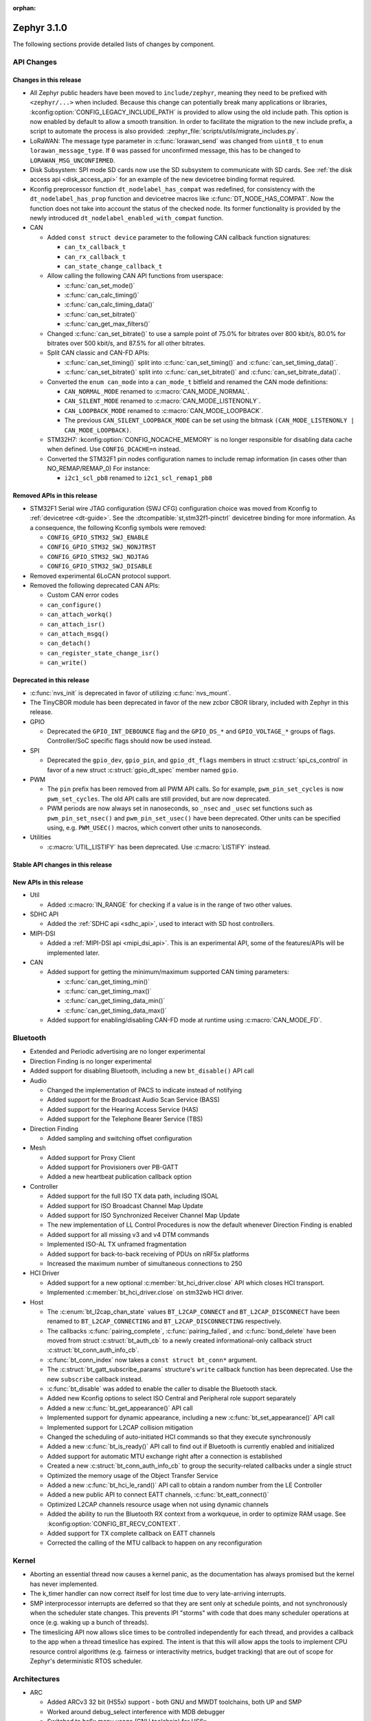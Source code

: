 :orphan:

.. _zephyr_3.1:

Zephyr 3.1.0
############

The following sections provide detailed lists of changes by component.

API Changes
***********

Changes in this release
=======================

* All Zephyr public headers have been moved to ``include/zephyr``, meaning they
  need to be prefixed with ``<zephyr/...>`` when included. Because this change
  can potentially break many applications or libraries,
  :kconfig:option:`CONFIG_LEGACY_INCLUDE_PATH` is provided to allow using the
  old include path. This option is now enabled by default to allow a smooth
  transition. In order to facilitate the migration to the new include prefix, a
  script to automate the process is also provided:
  :zephyr_file:`scripts/utils/migrate_includes.py`.

* LoRaWAN: The message type parameter in :c:func:`lorawan_send` was changed
  from ``uint8_t`` to ``enum lorawan_message_type``. If ``0`` was passed for
  unconfirmed message, this has to be changed to ``LORAWAN_MSG_UNCONFIRMED``.

* Disk Subsystem: SPI mode SD cards now use the SD subsystem to communicate
  with SD cards. See :ref:`the disk access api <disk_access_api>` for an
  example of the new devicetree binding format required.

* Kconfig preprocessor function ``dt_nodelabel_has_compat`` was redefined, for
  consistency with the ``dt_nodelabel_has_prop`` function and devicetree macros
  like :c:func:`DT_NODE_HAS_COMPAT`. Now the function does not take into account
  the status of the checked node. Its former functionality is provided by the
  newly introduced ``dt_nodelabel_enabled_with_compat`` function.

* CAN

  * Added ``const struct device`` parameter to the following CAN callback function signatures:

    * ``can_tx_callback_t``
    * ``can_rx_callback_t``
    * ``can_state_change_callback_t``

  * Allow calling the following CAN API functions from userspace:

    * :c:func:`can_set_mode()`
    * :c:func:`can_calc_timing()`
    * :c:func:`can_calc_timing_data()`
    * :c:func:`can_set_bitrate()`
    * :c:func:`can_get_max_filters()`

  * Changed :c:func:`can_set_bitrate()` to use a sample point of 75.0% for bitrates over 800 kbit/s,
    80.0% for bitrates over 500 kbit/s, and 87.5% for all other bitrates.

  * Split CAN classic and CAN-FD APIs:

    * :c:func:`can_set_timing()` split into :c:func:`can_set_timing()` and
      :c:func:`can_set_timing_data()`.
    * :c:func:`can_set_bitrate()` split into :c:func:`can_set_bitrate()` and
      :c:func:`can_set_bitrate_data()`.

  * Converted the ``enum can_mode`` into a ``can_mode_t`` bitfield and renamed the CAN mode
    definitions:

    * ``CAN_NORMAL_MODE`` renamed to :c:macro:`CAN_MODE_NORMAL`.
    * ``CAN_SILENT_MODE`` renamed to :c:macro:`CAN_MODE_LISTENONLY`.
    * ``CAN_LOOPBACK_MODE`` renamed to :c:macro:`CAN_MODE_LOOPBACK`.
    * The previous ``CAN_SILENT_LOOPBACK_MODE`` can be set using the bitmask ``(CAN_MODE_LISTENONLY |
      CAN_MODE_LOOPBACK)``.

  * STM32H7: :kconfig:option:`CONFIG_NOCACHE_MEMORY` is no longer responsible for disabling
    data cache when defined. Use ``CONFIG_DCACHE=n`` instead.

  * Converted the STM32F1 pin nodes configuration names to include remap information (in
    cases other than NO_REMAP/REMAP_0)
    For instance:

    * ``i2c1_scl_pb8`` renamed to ``i2c1_scl_remap1_pb8``

Removed APIs in this release
============================

* STM32F1 Serial wire JTAG configuration (SWJ CFG) configuration choice
  was moved from Kconfig to :ref:`devicetree <dt-guide>`.
  See the :dtcompatible:`st,stm32f1-pinctrl` devicetree binding for more information.
  As a consequence, the following Kconfig symbols were removed:

  * ``CONFIG_GPIO_STM32_SWJ_ENABLE``
  * ``CONFIG_GPIO_STM32_SWJ_NONJTRST``
  * ``CONFIG_GPIO_STM32_SWJ_NOJTAG``
  * ``CONFIG_GPIO_STM32_SWJ_DISABLE``

* Removed experimental 6LoCAN protocol support.

* Removed the following deprecated CAN APIs:

  * Custom CAN error codes
  * ``can_configure()``
  * ``can_attach_workq()``
  * ``can_attach_isr()``
  * ``can_attach_msgq()``
  * ``can_detach()``
  * ``can_register_state_change_isr()``
  * ``can_write()``

Deprecated in this release
==========================

* :c:func:`nvs_init` is deprecated in favor of utilizing :c:func:`nvs_mount`.
* The TinyCBOR module has been deprecated in favor of the new zcbor CBOR
  library, included with Zephyr in this release.

* GPIO

  * Deprecated the ``GPIO_INT_DEBOUNCE`` flag and the ``GPIO_DS_*`` and
    ``GPIO_VOLTAGE_*`` groups of flags. Controller/SoC specific flags
    should now be used instead.

* SPI

  * Deprecated the ``gpio_dev``, ``gpio_pin``, and ``gpio_dt_flags`` members in
    struct :c:struct:`spi_cs_control` in favor of a new struct
    :c:struct:`gpio_dt_spec` member named ``gpio``.

* PWM

  * The ``pin`` prefix has been removed from all PWM API calls. So for example,
    ``pwm_pin_set_cycles`` is now ``pwm_set_cycles``. The old API calls are
    still provided, but are now deprecated.
  * PWM periods are now always set in nanoseconds, so ``_nsec`` and ``_usec``
    set functions such as ``pwm_pin_set_nsec()`` and ``pwm_pin_set_usec()``
    have been deprecated. Other units can be specified using, e.g.
    ``PWM_USEC()`` macros, which convert other units to nanoseconds.

* Utilities

  * :c:macro:`UTIL_LISTIFY` has been deprecated. Use :c:macro:`LISTIFY` instead.

Stable API changes in this release
==================================

New APIs in this release
========================

* Util

  * Added :c:macro:`IN_RANGE` for checking if a value is in the range of two
    other values.

* SDHC API

  * Added the :ref:`SDHC api <sdhc_api>`, used to interact with SD host controllers.

* MIPI-DSI

  * Added a :ref:`MIPI-DSI api <mipi_dsi_api>`. This is an experimental API,
    some of the features/APIs will be implemented later.

* CAN

  * Added support for getting the minimum/maximum supported CAN timing parameters:

    * :c:func:`can_get_timing_min()`
    * :c:func:`can_get_timing_max()`
    * :c:func:`can_get_timing_data_min()`
    * :c:func:`can_get_timing_data_max()`

  * Added support for enabling/disabling CAN-FD mode at runtime using :c:macro:`CAN_MODE_FD`.

Bluetooth
*********

* Extended and Periodic advertising are no longer experimental
* Direction Finding is no longer experimental
* Added support for disabling Bluetooth, including a new ``bt_disable()`` API
  call

* Audio

  * Changed the implementation of PACS to indicate instead of notifying
  * Added support for the Broadcast Audio Scan Service (BASS)
  * Added support for the Hearing Access Service (HAS)
  * Added support for the Telephone Bearer Service (TBS)

* Direction Finding

  * Added sampling and switching offset configuration

* Mesh

  * Added support for Proxy Client
  * Added support for Provisioners over PB-GATT
  * Added a new heartbeat publication callback option

* Controller

  * Added support for the full ISO TX data path, including ISOAL
  * Added support for ISO Broadcast Channel Map Update
  * Added support for ISO Synchronized Receiver Channel Map Update
  * The new implementation of LL Control Procedures is now the default whenever
    Direction Finding is enabled
  * Added support for all missing v3 and v4 DTM commands
  * Implemented ISO-AL TX unframed fragmentation
  * Added support for back-to-back receiving of PDUs on nRF5x platforms
  * Increased the maximum number of simultaneous connections to 250

* HCI Driver

  * Added support for a new optional :c:member:`bt_hci_driver.close` API which
    closes HCI transport.
  * Implemented :c:member:`bt_hci_driver.close` on stm32wb HCI driver.

* Host

  * The :c:enum:`bt_l2cap_chan_state` values ``BT_L2CAP_CONNECT`` and
    ``BT_L2CAP_DISCONNECT`` have been renamed to ``BT_L2CAP_CONNECTING`` and
    ``BT_L2CAP_DISCONNECTING`` respectively.

  * The callbacks :c:func:`pairing_complete`, :c:func:`pairing_failed`, and
    :c:func:`bond_delete` have been moved from struct :c:struct:`bt_auth_cb` to a
    newly created informational-only callback struct :c:struct:`bt_conn_auth_info_cb`.

  * :c:func:`bt_conn_index` now takes a ``const struct bt_conn*`` argument.

  * The :c:struct:`bt_gatt_subscribe_params` structure's ``write`` callback
    function has been deprecated.  Use the new ``subscribe`` callback
    instead.

  * :c:func:`bt_disable` was added to enable the caller to disable the Bluetooth stack.

  * Added new Kconfig options to select ISO Central and Peripheral role support
    separately

  * Added a new :c:func:`bt_get_appearance()` API call

  * Implemented support for dynamic appearance, including a new
    :c:func:`bt_set_appearance()` API call

  * Implemented support for L2CAP collision mitigation

  * Changed the scheduling of auto-initiated HCI commands so that they execute
    synchronously

  * Added a new :c:func:`bt_is_ready()` API call to find out if Bluetooth is
    currently enabled and initialized

  * Added support for automatic MTU exchange right after a connection is
    established

  * Created a new :c:struct:`bt_conn_auth_info_cb` to group the
    security-related callbacks under a single struct

  * Optimized the memory usage of the Object Transfer Service

  * Added a new :c:func:`bt_hci_le_rand()` API call to obtain a random number
    from the LE Controller

  * Added a new public API to connect EATT channels, :c:func:`bt_eatt_connect()`

  * Optimized L2CAP channels resource usage when not using dynamic channels

  * Added the ability to run the Bluetooth RX context from a workqueue, in order
    to optimize RAM usage. See :kconfig:option:`CONFIG_BT_RECV_CONTEXT`.

  * Added support for TX complete callback on EATT channels

  * Corrected the calling of the MTU callback to happen on any reconfiguration

Kernel
******

* Aborting an essential thread now causes a kernel panic, as the
  documentation has always promised but the kernel has never
  implemented.

* The k_timer handler can now correct itself for lost time due to very
  late-arriving interrupts.

* SMP interprocessor interrupts are deferred so that they are sent only at
  schedule points, and not synchronously when the scheduler state
  changes.  This prevents IPI "storms" with code that does many
  scheduler operations at once (e.g. waking up a bunch of threads).

* The timeslicing API now allows slice times to be controlled
  independently for each thread, and provides a callback to the app
  when a thread timeslice has expired.  The intent is that this will
  allow apps the tools to implement CPU resource control algorithms
  (e.g. fairness or interactivity metrics, budget tracking) that are
  out of scope for Zephyr's deterministic RTOS scheduler.

Architectures
*************

* ARC

  * Added ARCv3 32 bit (HS5x) support - both GNU and MWDT toolchains, both UP and SMP
  * Worked around debug_select interference with MDB debugger
  * Switched to hs6x mcpu usage (GNU toolchain) for HS6x

* ARM

  * AARCH32

    * Added Cortex-R floating point support

  * AARCH64

    * Added support for GICv3 for the ARMv8 Xen Virtual Machine
    * Fixed SMP boot code to take into account multiple cores booting at the same time
    * Added more memory mapping types for device memory
    * Simplified and optimize switching and user mode transition code
    * Added support for CONFIG_IRQ_OFFLOAD_NESTED
    * Fixed booting issue with FVP V8R >= 11.16.16
    * Switched to the IRQ stack during ISR execution

* Xtensa

  * Optimized context switches when KERNEL_COHERENCE is enabled to
    avoid needless stack invalidations for threads that have not
    migrated between CPUs.

  * Fixed a bug that could return directly into a thread context from a
    nested interrupt instead of properly returning to the preempted
    ISR.

* x64_64

  * UEFI devices can now use the firmware-initialized system console
    API as a printk/logging backend, simplifying platform bringup on
    devices without known-working serial port configurations.

Boards & SoC Support
********************

* Added support for these SoC series:

  * STM32H725/STM32H730/STM32H73B SoC variants

* Made these changes in other SoC series:

  * Added Atmel SAM UPLL clock support
  * Raspberry Pi Pico: Added HWINFO support
  * Raspberry Pi Pico: Added I2C support
  * Raspberry Pi Pico: Added reset controller support
  * Raspberry Pi Pico: Added USB support

* Changes for ARC boards:

  * Added nsim_hs5x and nsim_hs5x_smp boards with ARCv3 32bit HS5x CPU
  * Added MWDT toolchain support for nsim_hs6x and nsim_hs6x_smp
  * Overhauled memory layout for nSIM boards. Added a mechanism to switch between
    ICCM/DCCM memory layout and flat memory layout (i.e DDR).
  * Did required platform setup so nsim_hs5x, nsim_hs5x_smp, nsim_hs6x, nsim_hs6x_smp
    can be run on real HW (HAPS FPGA) with minimum additional configuration
  * Enabled MWDT toolchain support for hsdk_2cores board
  * Adjusted test duration for SMP nSIM boards with timeout_multiplier

* Added support for these ARM boards:

  * b_g474e_dpow1
  * stm32f401_mini

* Added support for these ARM64 boards:

  * NXP i.MX8MP EVK (i.MX8M Plus LPDDR4 EVK board)
  * NXP i.MX8MM EVK (i.MX8M Mini LPDDR4 EVK board)

* Added support for these RISC-V boards:

  * GigaDevice GD32VF103C-EVAL

* Made these changes in other boards:

  * sam4s_xplained: Added support for HWINFO
  * sam_e70_xlained: Added support for HWINFO and CAN-FD
  * sam_v71_xult: Added support for HWINFO and CAN-FD
  * gd32e103v_eval: Added prescaler to timer
  * longan_nano: Added support for TF-Card slot

* Added support for these following shields:

  * Keyestudio CAN-BUS Shield (KS0411)
  * MikroElektronika WIFI and BLE Shield
  * X-NUCLEO-53L0A1 ranging and gesture detection sensor expansion board

Drivers and Sensors
*******************

* ADC

  * Atmel SAM0: Fixed adc voltage reference
  * STM32: Added support for :c:enumerator:`adc_reference.ADC_REF_INTERNAL`.
  * Added the :c:struct:`adc_dt_spec` structure and associated helper macros,
    e.g. :c:macro:`ADC_DT_SPEC_GET`, to facilitate getting configuration of
    ADC channels from devicetree nodes.

* CAN

  * Switched from transmitting CAN frames in FIFO/chronological order to transmitting according to
    CAN-ID priority (NXP FlexCAN, ST STM32 bxCAN, Bosch M_CAN, Microchip MCP2515).
  * Added support for ST STM32U5 to the ST STM32 FDCAN driver.
  * Renamed the base Bosch M_CAN devicetree binding compatible from ``bosch,m-can-base`` to
    :dtcompatible:`bosch,m_can-base`.
  * Added CAN controller statistics support (NXP FlexCAN, Renesas R-Car, ST STM32 bxCAN).
  * Added CAN transceiver support.
  * Added generic SocketCAN network interface and removed driver-specific implementations.

* Clock_control

  * STM32: Driver was cleaned up and overhauled for easier maintenance with a deeper integration
    of device tree inputs. Driver now takes into account individual activation of clock sources
    (High/Medium/Low Internal/external speed clocks, PLLs, ...)
  * STM32: Additionally to above change it is now possible for clock consumers to select an alternate
    source clock (Eg: LSE) by adding it to its 'clocks' property and then configure it using new
    clock_control_configure() API.
    See :dtcompatible:`st,stm32-rcc`, :dtcompatible:`st,stm32h7-rcc` and :dtcompatible:`st,stm32u5-rcc`
    for more information.

* Counter

  * Added driver for NXP QTMR.

* DAC

  * Added support for STM32F1 SoCs to the STM32 DAC driver.

* Disk

  * Added a generic SDMMC disk driver, that uses the SD subsystem to interact with
    disk devices. This disk driver will be used with any disk device declared
    with the ``zephyr,sdmmc-disk`` compatible string.

* Display

  * STM32: Added basic support for LTDC driver. Currently supported on F4, F7, H7, L4+
    and MP1 series.

* DMA

  * Added a scatter gather test for DMAs that support it
  * Cleanly shared Synopsis DW-DMA driver and Intel cAVS GPDMA driver code.
  * Added support for Synposis DW-DMA transfer lists.
  * Added support for Intel HDA for audio device and host streams.
  * Fixes for NXP eDMA to pass scatter gather tests

* Entropy

  * STM32: Prevented the core from entering stop modes during entropy operations.

* Ethernet

  * eth_native_posix: Added support for setting MAC address.
  * eth_stm32_hal: Fixed a bug which caused a segfault in case of a failed RX
    buffer allocation.
  * eth_mcux: Added support for resetting PHY.
  * eth_liteeth: Refactored driver to use LiteX HAL.
  * eth_w5500: Fixed possible deadlock due to incorrect IRQ processing.

* Flash

  * Added STM32 OCTOSPI driver. Initial support is provided for L5 and U5
    series. Interrupt driven mode. Supports 1 and 8 lines in Single or Dual
    Transfer Modes.
  * STM32L5: Added support for Single Bank.
  * STM32 QSPI driver was extended with with QER (SFDP, DTS), custom quad write opcode
    and 1-1-4 read mode.
  * Added support for STM32U5 series.

* GPIO

  * Refactored GPIO devicetree flags. The upper 8 bits of ``gpio_dt_flags_t``
    are now reserved for controller/SoC specific flags. Certain
    hardware-specific flags previously defined as common configuration (IO
    voltage level, drive strength, and debounce filter) were replaced with ones
    defined in this controller/SoC specific space.
  * Added Xilinx PS MIO/EMIO GPIO controller driver.
  * Extended the NXP PCA95XX driver to support also PCAL95XX.

* HWINFO

  * Atmel SAM: Added RSTC support
  * Raspberry Pi Pico: Added Unique ID and reset cause driver

* I2C

  * Added arbitrary I2C clock speed support with :c:macro:`I2C_SPEED_DT`
  * NXP flexcomm now supports target (slave) mode
  * Fixed Atmel SAM/SAM0 exclusive bus access
  * Added ITE support

* I2S

  * Ported I2S drivers to pinctrl.
  * Fixed multiple bugs in the NXP I2S (SAI) driver, including problems with
    DMA transmission and FIFO under/overruns.

* MEMC

  * STM32: Extended FMC driver to support NOR/PSRAM. See :dtcompatible:`st,stm32-fmc-nor-psram.yaml`.

* Pin control

  * Platform support was added for:

    * Atmel SAM/SAM0
    * Espressif ESP32
    * ITE IT8XXX2
    * Microchip XEC
    * Nordic nRF (completed support)
    * Nuvoton NPCX Embedded Controller (EC)
    * NXP iMX
    * NXP Kinetis
    * NXP LPC
    * RV32M1
    * SiFive Freedom
    * Telink B91
    * TI CC13XX/CC26XX

  * STM32: It is now possible to configure plain GPIO pins using the pinctrl API.
    See :dtcompatible:`st,stm32-pinctrl` and :dtcompatible:`st,stm32f1-pinctrl` for
    more information.

* PWM

  * Added :c:struct:`pwm_dt_spec` and associated helpers, e.g.
    :c:macro:`PWM_DT_SPEC_GET` or :c:func:`pwm_set_dt`. This addition makes it
    easier to use the PWM API when the PWM channel, period and flags are taken
    from a devicetree PWM cell.
  * STM32: Enabled complementary output for timer channel. A PWM consumer can now use
    :c:macro:`PWM_STM32_COMPLEMENTARY` to specify that PWM output should happen on a
    complementary channel pincfg (eg:``tim1_ch2n_pb14``).
  * STM32: Added counter mode support. See :dtcompatible:`st,stm32-timers`.
  * Aligned nRF PWM drivers (pwm_nrfx and pwm_nrf5_sw) with the updated PWM API.
    In particular, this means that the :c:func:`pwm_set` and
    :c:func:`pwm_set_cycles` functions need to be called with a PWM channel
    as a parameter, not with a pin number like it was for the deprecated
    ``pwm_pin_set_*`` functions. Also, the ``flags`` parameter is now supported
    by the drivers, so either the :c:macro:`PWM_POLARITY_INVERTED` or
    :c:macro:`PWM_POLARITY_NORMAL` flag must be provided in each call.

* Reset

  * Added reset controller driver API.
  * Raspberry Pi Pico: Added reset controller driver

* Sensor

  * Added NCPX ADC comparator driver.
  * Enhanced the BME680 driver to support SPI.
  * Enhanced the LIS2DW12 driver to support additional filtering and interrupt
    modes.
  * Added ICM42670 6-axis accelerometer driver.
  * Enhanced the VL53L0X driver to support reprogramming its I2C address.
  * Enhanced the Microchip XEC TACH driver to support pin control and MEC172x.
  * Added ITE IT8XXX2 voltage comparator driver.
  * Fixed register definitions in the LSM6DSL driver.
  * Fixed argument passing bug in the ICM42605 driver.
  * Removed redundant DEV_NAME helpers in various drivers.
  * Enhanced the LIS2DH driver to support device power management.
  * Fixed overflow issue in sensor_value_from_double().
  * Added MAX31875 temperature sensor driver.

* Serial

  * STM32: Added tx/rx pin swap and rx invert / tx invert capabilities.

* SPI

  * Ported all SPI drivers to pinctrl
  * Added support for SPI on the GD32 family

* Timer

  * Ported timer drivers to use pinctrl
  * LiteX: Ported the timer driver to use the HAL

* USB

  * Added RP2040 (Raspberry Pi Pico) USB device controller driver

Networking
**********

* CoAP:

  * Changed :c:struct:`coap_pending` allocation criteria. This now uses a data
    pointer instead of a timestamp, which does not give a 100% guarantee that
    structure is not in use already.

* Ethernet:

  * Added a
    :kconfig:option:`CONFIG_NET_ETHERNET_FORWARD_UNRECOGNISED_ETHERTYPE`
    option, which allows to forward frames with unrecognised EtherType to the
    netowrk stack.

* HTTP:

  * Removed a limitation where the maximum content length was limited up to
    100000 bytes.
  * Fixed ``http_client_req()`` return value. The function now correctly
    reports the number of bytes sent.
  * Clarified the expected behavior in case of empty response from the server.
  * Made use of ``shutdown`` to tear down HTTP connection instead of
    closing the socket from a system work queue.

* LwM2M:

  * Various improvements towards LwM2M 1.1 support:

    * Added LwM2M 1.1 Discovery support.
    * Added attribute handling for Resource Instances.
    * Added support for Send, Read-composite, Write-composite, Observe-composite
      operations.
    * Added new content formats: SenML JSON, CBOR, SenML CBOR.
    * Added v1.1 implementation of core LwM2M objects.

  * Added support for dynamic Resource Instance allocation.
  * Added support for LwM2M Portfolio object (Object ID 16).
  * Added LwM2M shell module.
  * Added option to utilize DTLS session cache in queue mode.
  * Added :c:func:`lwm2m_engine_path_is_observed` API function.
  * Fixed a bug with hostname verification setting, which prevented DTLS
    connection in certain mbedTLS configurations.
  * Fixed a bug which could cause a socket descriptor leak, in case
    :c:func:`lwm2m_rd_client_start` was called immediately after
    :c:func:`lwm2m_rd_client_stop`.
  * Added error reporting from :c:func:`lwm2m_rd_client_start` and
    :c:func:`lwm2m_rd_client_stop`.

* Misc:

  * Added :c:func:`net_if_set_default` function which allows to set a default
    network interface at runtime.
  * Added :kconfig:option:`CONFIG_NET_DEFAULT_IF_UP` option which allows to make the
    first interface which is up the default choice.
  * Fixed packet leak in network shell TCP receive handler.
  * Added :c:func:`net_pkt_rx_clone` which allows to allocated packet from
    correct packet pool when cloning. This is used at the loopback interface.
  * Added :kconfig:option:`CONFIG_NET_LOOPBACK_SIMULATE_PACKET_DROP` option which
    allows to simulate packet drop at the loopback interface. This is used by
    certain test cases.

* MQTT:

  * Removed custom logging macros from MQTT implementation, in favour of the
    common networking logging.

* OpenThread:

  * Updated OpenThread revision up to commit ``130afd9bb6d02f2a07e86b824fb7a79e9fca5fe0``.
  * Implemented ``otPlatCryptoRand`` platform API for OpenThread.
  * Added support for PSA MAC keys.
  * Multiple minor fixes/improvements to align with upstream OpenThread changes.

* Sockets:

  * Added support for ``shutdown()`` function.
  * Fixed ``sendmsg()`` operation when TCP reported full transmission window.
  * Added support for ``getpeername()`` function.
  * Fixed userspace ``accept()`` argument validation.
  * Added support for :c:macro:`SO_SNDBUF` and :c:macro:`SO_RCVBUF` socket
    options.
  * Implemented ``POLLOUT`` reporting from ``poll()`` for STREAM
    sockets.
  * Implemented socket dispatcher for offloaded sockets. This module allows to
    use multiple offloaded socket implementations at the same time.
  * Introduced a common socket priority for offloaded sockets
    (:kconfig:option:`CONFIG_NET_SOCKETS_OFFLOAD_PRIORITY`).
  * Moved socket offloading out of experimental.

* TCP:

  * Implemented receive window handling.
  * Implemented zero-window probe processing and sending.
  * Improved TCP stack throughput over loopback interface.
  * Fixed possible transmission window overflow in case of TCP retransmissions.
    This could led to TX buffer starvation when TCP entered retransmission mode.
  * Updated ``FIN_TIMEOUT`` delay to correctly reflect time needed for
    all FIN packet retransmissions.
  * Added proper error reporting from TCP to upper layers. This solves the
    problem of connection errors being reported to the application as graceful
    connection shutdown.
  * Added a mechanism which allows upper layers to monitor the TCP transmission
    window availability. This allows to improve throughput greatly in low-buffer
    scenarios.

* TLS:

  * Added :c:macro:`TLS_SESSION_CACHE` and :c:macro:`TLS_SESSION_CACHE_PURGE`
    socket options which allow to control session caching on a socket.
  * Fixed :c:macro:`TLS_CIPHERSUITE_LIST` socket option, which did not set the
    cipher list on a socket correctly.

USB
***

* Moved USB device stack code to own directory in preparation for upcoming
  rework of USB support.

Build System
************

* The build system's internals have been completely overhauled for increased
  modularity. This makes it easier to reuse individual components through the
  Zephyr CMake package mechanism.

  With the improved Zephyr CMake package, the following examples are now possible:

  * ``find_package(Zephyr)``: load a standard build system, as before
  * ``find_package(Zephyr COMPONENTS unittest)``: load a specific unittest
    build component
  * ``find_package(Zephyr COMPONENTS dts)``: only load the dts module and its
    direct dependencies
  * ``find_package(Zephyr COMPONENTS extensions west zephyr_module)``: load
    multiple specific modules and their dependencies

  Some use cases that this work intends to enable are:

  * The sysbuild proposal: `Zephyr sysbuild / multi image #40555
    <https://github.com/zephyrproject-rtos/zephyr/pull/40555>`_
  * Running Zephyr CMake configure stages individually. One example is only
    processing the devicetree steps of the build system, while skipping the
    rest. This is a required feature for extending twister to do test case
    filtering based on the devicetree contents without invoking a complete
    CMake configuration.

  For more details, see :zephyr_file:`cmake/package_helper.cmake`.

* A new Zephyr SDK has been created which now supports macOS and Windows in
  addition to Linux platforms.

  For more information, see: https://github.com/zephyrproject-rtos/sdk-ng

Devicetree
**********

* API

  * New macros for creating tokens in C from strings in the devicetree:
    :c:macro:`DT_STRING_UPPER_TOKEN_OR`, :c:macro:`DT_INST_STRING_TOKEN`,
    :c:macro:`DT_INST_STRING_UPPER_TOKEN`,
    :c:macro:`DT_INST_STRING_UPPER_TOKEN_OR`

  * :ref:`devicetree-can-api`: new

* Bindings

  * Several new bindings were created to support :ref:`Pin Control
    <pinctrl-guide>` driver API implementations. This also affected many
    peripheral bindings, which now support ``pinctrl-0``, ``pinctrl-1``, ...,
    and ``pinctrl-names`` properties used to configure peripheral pin
    assignments in different system states, such as active and low-power
    states.

    In some cases, this resulted in the removal of old bindings, or other
    backwards incompatible changes affecting users of the old bindings. These
    changes include:

    * :dtcompatible:`atmel,sam-pinctrl` and :dtcompatible:`atmel,sam0-pinctrl`
      have been adapted to the new pinctrl bindings interface
    * :dtcompatible:`espressif,esp32-pinctrl` has replaced ``espressif,esp32-pinmux``
    * :dtcompatible:`ite,it8xxx2-pinctrl` and
      :dtcompatible:`ite,it8xxx2-pinctrl-func` have replaced
      ``ite,it8xxx2-pinmux`` and ``ite,it8xxx2-pinctrl-conf``
    * :dtcompatible:`microchip,xec-pinctrl`: new
    * :dtcompatible:`nuvoton,npcx-pinctrl`: new
    * :dtcompatible:`nxp,kinetis-pinctrl` has replaced the ``nxp,kinetis-port-pins`` property found in the ``nxp,kinetis-pinmux`` binding.
    * :dtcompatible:`nxp,mcux-rt-pinctrl`,
      :dtcompatible:`nxp,mcux-rt11xx-pinctrl`,
      :dtcompatible:`nxp,lpc-iocon-pinctrl`, :dtcompatible:`nxp,rt-iocon-pinctrl`,
      :dtcompatible:`nxp,lpc11u6x-pinctrl`, :dtcompatible:`nxp,imx7d-pinctrl`,
      :dtcompatible:`nxp,imx8m-pinctrl`, :dtcompatible:`nxp,imx8mp-pinctrl` and
      :dtcompatible:`nxp,imx-iomuxc`: new
    * :dtcompatible:`openisa,rv32m1-pinctrl`: new
    * :dtcompatible:`sifive,pinctrl` has replaced ``sifive,iof``
    * :dtcompatible:`telink,b91-pinctrl` has replaced ``telink,b91-pinmux``
    * :dtcompatible:`ti,cc13xx-cc26xx-pinctrl` has replaced ``ti,cc13xx-cc26xx-pinmux``

  * PWM bindings now generally have ``#pwm-cells`` set to 3, not 2 as it was in
    previous releases. This was done to follow the Linux convention that each
    PWM specifier should contain a channel, period, and flags cell, in that
    order. See pull request `#44523
    <https://github.com/zephyrproject-rtos/zephyr/pull/44523>`_ for more
    details on this change and its purpose.

  * Some bindings had their :ref:`compatible properties <dt-important-props>`
    renamed:

    * :dtcompatible:`nxp,imx-elcdif` has replaced ``fsl,imx6sx-lcdif``
    * :dtcompatible:`nxp,imx-gpr` has replaced ``nxp,imx-pinmux``
    * :dtcompatible:`nordic,nrf-wdt` has replaced ``nordic,nrf-watchdog``
    * :dtcompatible:`bosch,m_can-base` has replaced ``bosch,m-can-base``
    * :dtcompatible:`nxp,imx-usdhc` has replaced ``nxp,imx-sdhc``

  * Bindings with ``resets`` (and optionally ``reset-names``) properties were
    added to support the :ref:`reset_api` API. See the list of new bindings
    below for some examples.

  * The ``zephyr,memory-region-mpu`` property can be set to generate MPU
    regions from devicetree nodes. See commit `b91d21d32c
    <https://github.com/zephyrproject-rtos/zephyr/commit/b91d21d32ccc312558babe2cc363afbe44ea2de2>`_

  * The generic :zephyr_file:`dts/bindings/can/can-controller.yaml` include
    file used for defining CAN controller bindings no longer contains a ``bus:
    yaml`` statement. This was unused in upstream Zephyr; out of tree bindings
    relying on this will need updates.

  * Bindings for ADC controller nodes can now use a child binding to specify
    the initial configuration of individual channels in devicetree. See pull
    request `43030 <https://github.com/zephyrproject-rtos/zephyr/pull/43030>`_
    for details.

  * New bindings for the following compatible properties were added:

    * :dtcompatible:`arduino-nano-header-r3`
    * :dtcompatible:`arm,cortex-r52`
    * :dtcompatible:`atmel,sam-rstc`
    * :dtcompatible:`can-transceiver-gpio` (see also :ref:`devicetree-can-api`)
    * :dtcompatible:`gd,gd32-spi`
    * :dtcompatible:`hynitron,cst816s`
    * :dtcompatible:`intel,cavs-gpdma`
    * :dtcompatible:`intel,cavs-hda-host-in` and :dtcompatible:`intel,cavs-hda-host-out`
    * :dtcompatible:`intel,cavs-hda-link-in` and :dtcompatible:`intel,cavs-hda-link-out`
    * :dtcompatible:`intel,ssp-dai`
    * :dtcompatible:`intel,ssp-sspbase`
    * :dtcompatible:`invensense,icm42670`
    * :dtcompatible:`ite,enhance-i2c`
    * :dtcompatible:`ite,it8xxx2-vcmp`
    * :dtcompatible:`ite,it8xxx2-wuc` and :dtcompatible:`ite,it8xxx2-wuc-map`
    * :dtcompatible:`ite,peci-it8xxx2`
    * :dtcompatible:`maxim,max31875`
    * :dtcompatible:`microchip,cap1203`
    * :dtcompatible:`microchip,mcp4728`
    * :dtcompatible:`microchip,mpfs-qspi`
    * :dtcompatible:`microchip,xec-bbram`
    * :dtcompatible:`motorola,mc146818`
    * :dtcompatible:`nordic,nrf-acl`
    * :dtcompatible:`nordic,nrf-bprot`
    * :dtcompatible:`nordic,nrf-ccm`
    * :dtcompatible:`nordic,nrf-comp`
    * :dtcompatible:`nordic,nrf-ctrlapperi`
    * :dtcompatible:`nordic,nrf-dcnf`
    * :dtcompatible:`nordic,nrf-gpio-forwarder`
    * :dtcompatible:`nordic,nrf-lpcomp`
    * :dtcompatible:`nordic,nrf-mpu`
    * :dtcompatible:`nordic,nrf-mutex`
    * :dtcompatible:`nordic,nrf-mwu`
    * :dtcompatible:`nordic,nrf-nfct`
    * :dtcompatible:`nordic,nrf-oscillators`
    * :dtcompatible:`nordic,nrf-ppi`
    * :dtcompatible:`nordic,nrf-reset`
    * :dtcompatible:`nordic,nrf-swi`
    * :dtcompatible:`nordic,nrf-usbreg`
    * :dtcompatible:`nuvoton,adc-cmp`
    * :dtcompatible:`nxp,imx-mipi-dsi`
    * :dtcompatible:`nxp,imx-qtmr`
    * :dtcompatible:`nxp,imx-tmr`
    * :dtcompatible:`raspberrypi,pico-reset`
    * :dtcompatible:`raspberrypi,pico-usbd`
    * :dtcompatible:`raydium,rm68200`
    * :dtcompatible:`riscv,sifive-e31`, :dtcompatible:`riscv,sifive-e51`,
      and :dtcompatible:`riscv,sifive-s7` CPU bindings
    * :dtcompatible:`seeed,grove-lcd-rgb`
    * :dtcompatible:`st,lsm6dso32`
    * :dtcompatible:`st,stm32-clock-mux`
    * :dtcompatible:`st,stm32-fmc-nor-psram`
    * :dtcompatible:`st,stm32-lse-clock`
    * :dtcompatible:`st,stm32-ltdc`
    * :dtcompatible:`st,stm32-ospi` and :dtcompatible:`st,stm32-ospi-nor`
    * :dtcompatible:`st,stm32h7-fmc`
    * TI ADS ADCs: :dtcompatible:`ti,ads1013`, :dtcompatible:`ti,ads1015`,
      :dtcompatible:`ti,ads1113`, :dtcompatible:`ti,ads1114`,
      :dtcompatible:`ti,ads1115`, :dtcompatible:`ti,ads1014`
    * :dtcompatible:`ti,tlc5971`
    * :dtcompatible:`xlnx,fpga`
    * :dtcompatible:`xlnx,ps-gpio` and :dtcompatible:`xlnx,ps-gpio-bank`
    * :dtcompatible:`zephyr,bt-hci-entropy`
    * :dtcompatible:`zephyr,ipc-icmsg`
    * :dtcompatible:`zephyr,memory-region`
    * :dtcompatible:`zephyr,sdhc-spi-slot`

  * Bindings for the following compatible properties were removed:

    * ``bosch,m-can``
    * ``nxp,imx-usdhc``
    * ``shared-multi-heap``
    * ``snps,creg-gpio-mux-hsdk``
    * ``snps,designware-pwm``
    * ``zephyr,mmc-spi-slot``

  * Numerous other additional properties were added to bindings throughout the tree.

Libraries / Subsystems
**********************

* C Library

  * Minimal libc

    * Added ``[U]INT_{FAST,LEAST}N_{MIN,MAX}`` minimum and maximum value
      macros in ``stdint.h``.
    * Added ``PRIx{FAST,LEAST}N`` and ``PRIxMAX`` format specifier macros in
      ``inttypes.h``.
    * Fixed ``gmtime()`` access fault when userspace is enabled and
      ``gmtime()`` is called from a user mode thread. This function can be
      safely called from both kernel and user mode threads.

  * Newlib

    * Fixed access fault when calling the newlib math functions from a user
      mode thread. All ``libm.a`` globals are now placed into the
      ``z_libc_partition`` when userspace is enabled.

* C++ Subsystem

  * Renamed all C++ source and header files to use the ``cpp`` and ``hpp``
    extensions, respectively. All Zephyr upstream C++ source and header files
    are now required to use these extensions.

* Management

  * MCUMGR has been migrated from using TinyCBOR, for CBOR encoding, to zcbor.
  * MCUMGR :kconfig:option:`CONFIG_FS_MGMT_UL_CHUNK_SIZE` and
    :kconfig:option:`CONFIG_IMG_MGMT_UL_CHUNK_SIZE` have been deprecated as,
    with the introduction of zcbor, it is no longer needed to use an intermediate
    buffer to copy data out of CBOR encoded buffer. The file/image chunk size
    is now limited by :kconfig:option:`CONFIG_MCUMGR_BUF_SIZE` minus all the
    other command required variables.
  * Added support for MCUMGR Parameters command, which can be used to obtain
    MCUMGR parameters; :kconfig:option:`CONFIG_OS_MGMT_MCUMGR_PARAMS` enables
    the command.
  * Added mcumgr fs handler for getting file status which returns file size;
    controlled with :kconfig:option:`CONFIG_FS_MGMT_FILE_STATUS`
  * Added mcumgr fs handler for getting file hash/checksum, with support for
    IEEE CRC32 and SHA256, the following Kconfig options have been added to
    control the addition:

    * :kconfig:option:`CONFIG_FS_MGMT_CHECKSUM_HASH` to enable the command;
    * :kconfig:option:`CONFIG_FS_MGMT_CHECKSUM_HASH_CHUNK_SIZE` that sets size
      of buffer (stack memory) used for calculation:

      * :kconfig:option:`CONFIG_FS_MGMT_CHECKSUM_IEEE_CRC32` enables support for
        IEEE CRC32.
      * :kconfig:option:`CONFIG_FS_MGMT_HASH_SHA256` enables SHA256 hash support.
      * When hash/checksum query to mcumgr does not specify a type, then the order
        of preference (most priority) is CRC32 followed by SHA256.

  * Added mcumgr os hook to allow an application to accept or decline a reset
    request; :kconfig:option:`CONFIG_OS_MGMT_RESET_HOOK` enables the callback.
  * Added mcumgr fs hook to allow an application to accept or decline a file
    read/write request; :kconfig:option:`CONFIG_FS_MGMT_FILE_ACCESS_HOOK`
    enables the feature which then needs to be registered by the application.
  * Added supplied image header to mcumgr img upload callback parameter list
    which allows the application to inspect it to determine if it should be
    allowed or declined.
  * Made the ``img_mgmt_vercmp()`` function public to allow application-
    level comparison of image versions.
  * mcumgr will now only return ``MGMT_ERR_ENOMEM`` when it fails to allocate
    a memory buffer for request processing, when previously it would wrongly
    report this error when the SMP response failed to fit into a buffer;
    now when encoding of response fails ``MGMT_ERR_EMSGSIZE`` will be
    reported. This addresses issue :github:`44535`.
  * Added :kconfig:option:`CONFIG_IMG_MGMT_USE_HEAP_FOR_FLASH_IMG_CONTEXT` that
    allows user to select whether the heap will be used for flash image context,
    when heap pool is configured. Previously usage of heap has been implicit,
    with no control from a developer, causing issues reported by :github:`44214`.
    The default, implicit, behaviour has not been kept and the above
    Kconfig option needs to be selected to keep previous behaviour.


* SD Subsystem

  * Added the SD subsystem, which is used by the
    :ref:`disk access api <disk_access_api>` to interact with connected SD cards.
    This subsystem uses the :ref:`SDHC api <sdhc_api>` to interact with the SD
    host controller the SD device is connected to.

* Power management

  * Added :kconfig:option:`CONFIG_PM_DEVICE_POWER_DOMAIN_DYNAMIC`.
    This option enables support for dynamically bind devices to a Power Domain. The
    memory required to dynamically bind devices is pre-allocated at build time and
    is based on the number of devices set in
    :kconfig:option:`CONFIG_PM_DEVICE_POWER_DOMAIN_DYNAMIC_NUM`. The API introduced
    to use this feature are:

    * :c:func:`pm_device_power_domain_add()`
    * :c:func:`pm_device_power_domain_remove()`

  * The default policy was renamed from ``PM_POLICY_RESIDENCY`` to
    ``PM_POLICY_DEFAULT``, and ``PM_POLICY_APP`` was renamed to
    ``PM_POLICY_CUSTOM``.

  * The following functions were renamed:

    * :c:func:`pm_power_state_next_get()` is now :c:func:`pm_state_next_get()`
    * :c:func:`pm_power_state_force()` is now :c:func:`pm_state_force()`

  * Removed the deprecated function :c:func:`pm_device_state_set()`.

  * The state constraint APIs were moved (and renamed) to the policy
    API and accounts substates.

    * :c:func:`pm_constraint_get()` is now :c:func:`pm_policy_state_lock_is_active()`
    * :c:func:`pm_constraint_set()` is now :c:func:`pm_policy_state_lock_get()`
    * :c:func:`pm_constraint_release()` is now :c:func:`pm_policy_state_lock_put()`

  * Added a new API to set maximum latency requirements. The ``DEFAULT`` policy
    will account for latency when computing the next state.

    * :c:func:`pm_policy_latency_request_add()`
    * :c:func:`pm_policy_latency_request_update()`
    * :c:func:`pm_policy_latency_request_remove()`

  * The API to set a device initial state was changed to be usable independently of
    :kconfig:option:`CONFIG_PM_DEVICE_RUNTIME`.

    * :c:func:`pm_device_runtime_init_suspended()` is now :c:func:`pm_device_init_suspended()`
    * :c:func:`pm_device_runtime_init_off()` is now :c:func:`pm_device_init_off()`

* IPC

  * static_vrings: Fixed work queue (WQ) initialization
  * static_vrings: Introduced atomic helpers when accessing atomic_t variables
  * static_vrings: Moved to one WQ per instance
  * static_vrings: Added "zephyr,priority" property in the DT to set the WQ priority of the instance
  * static_vrings: Added configuration parameter to initialize shared memory to zero
  * Extended API with NOCOPY functions
  * static_vrings: Added support for NOCOPY operations
  * Introduced inter core messaging backend (icmsg) that relies on simple inter core messaging buffer

* Logging

  * Added UART frontend which supports binary dictionary logging.
  * Added support for MIPI SyS-T catalog messages.
  * Added cAVS HDA backend.

* Shell

  * Added API for creating subcommands from multiple files using memory section approach:

    * :c:macro:`SHELL_SUBCMD_SET_CREATE` for creating a subcommand set.
    * :c:macro:`SHELL_SUBCMD_COND_ADD` and :c:macro:`SHELL_SUBCMD_ADD` for adding subcommands
      to the set.

HALs
****

* Atmel

  * Added devicetree bindings, documentation, and scripts to support
    state-based pin control (``pinctrl``) API.
  * Imported new SoC header files for:

    * SAML21
    * SAMR34
    * SAMR35

* GigaDevice

  * Fixed GD32_REMAP_MSK macro
  * Fixed gd32f403z pc3 missing pincodes

* STM32:

  * Updated stm32f4 to new STM32cube version V1.27.0
  * Updated stm32f7 to new STM32cube version V1.16.2
  * Updated stm32g4 to new STM32cube version V1.5.0
  * Updated stm32h7 to new STM32cube version V1.10.0
  * Updated stm32l4 to new STM32cube version V1.17.1
  * Updated stm32u5 to new STM32cube version V1.1.0
  * Updated stm32wb to new STM32cube version V1.13.2 (including hci lib)

MCUboot
*******

- Added initial support for devices with a write alignment larger than 8B.
- Added an option for entering serial recovery mode with a timeout. See ``CONFIG_BOOT_SERIAL_WAIT_FOR_DFU``.
- Used a smaller sha256 implementation.
- Added support for the echo command in serial recovery. See ``CONFIG_BOOT_MGMT_ECHO``.
- Fixed image decryption for SoC flash with page sizes larger than 1024 B in single loader mode.
- Fixed a possible output buffer overflow in serial recovery.
- Added a GitHub workflow for verifying integration with Zephyr.
- Removed deprecated ``DT_CHOSEN_ZEPHYR_FLASH_CONTROLLER_LABEL``.
- Fixed usage of ``CONFIG_LOG_IMMEDIATE``.

Trusted Firmware-m
******************

* Updated to TF-M 1.6.0

Documentation
*************

* Reorganised and consolidated documentation for improved readability and
  user experience.
* Replaced the existing statically rendered Kconfig documentation with the new
  Kconfig documentation engine that dynamically renders the Kconfig contents
  for improved search performance.
* Added a 'Language Support' sub-category under the 'Developing with Zephyr'
  category that provides details regarding C and C++ language and standard
  library support status.
* Added a 'Toolchain' sub-category under the 'Developing with Zephyr' category
  that lists all supported toolchains along with instructions for how to configure
  and use them.

Tests and Samples
*****************

  * A dedicated framework was added to test the STM32 clock_control driver.

Issue summary
*************

This section lists security vulnerabilities, other known bugs, and all issues
addressed during the v3.1.0 development period.

Security Vulnerability Related
==============================

The following CVEs are addressed by this release:

More detailed information can be found in:
https://docs.zephyrproject.org/latest/security/vulnerabilities.html

* CVE-2022-1841: Under embargo until 2022-08-18
* CVE-2022-1042: Under embargo until 2022-06-19
* CVE-2022-1041: Under embargo until 2022-06-19

Known bugs
==========

- :github:`23302` - Poor TCP performance
- :github:`25917` - Bluetooth: Deadlock with TX of ACL data and HCI commands (command blocked by data)
- :github:`30348` - XIP can't be enabled with ARC MWDT toolchain
- :github:`31298` - tests/kernel/gen_isr_table failed on hsdk and nsim_hs_smp sometimes
- :github:`33747` - gptp does not work well on NXP rt series platform
- :github:`34226` - Compile error when building civetweb samples for posix_native
- :github:`34600` - Bluetooth: L2CAP: Deadlock when there are no free buffers while transmitting on multiple channels
- :github:`36358` - Potential issue with CMAKE_OBJECT_PATH_MAX
- :github:`37193` - mcumgr: Probably incorrect error handling with udp backend
- :github:`37704` - hello world doesn't work on qemu_arc_em when CONFIG_ISR_STACK_SIZE=1048510
- :github:`37731` - Bluetooth: hci samples: Unable to allocate command buffer
- :github:`38041` - Logging-related tests fails on qemu_arc_hs6x
- :github:`38544` - drivers: wifi: esWIFI: Regression due to 35815
- :github:`38654` - drivers: modem: bg9x: Has no means to update size of received packet.
- :github:`38880` - ARC: ARCv2: qemu_arc_em / qemu_arc_hs don't work with XIP disabled
- :github:`38947` - Issue with SMP commands sent over the UART
- :github:`39347` - Static object constructors do not execute on the NATIVE_POSIX_64 target
- :github:`39888` - STM32L4: usb-hid: regression in hal 1.17.0
- :github:`40023` - Build fails for ``native_posix`` board when using C++ <atomic> header
- :github:`41281` - Style Requirements Seem to Be Inconsistent with Uncrustify Configuration
- :github:`41286` - Bluetooth SDP: When the SDP attribute length is greater than SDP_MTU, the attribute is discarded
- :github:`41606` - stm32u5: Re-implement VCO input and EPOD configuration
- :github:`41622` - Infinite mutual recursion when SMP and ATOMIC_OPERATIONS_C are set
- :github:`41822` - BLE IPSP sample cannot handle large ICMPv6 Echo Request
- :github:`42030` - can: "bosch,m-can-base": Warning "missing or empty reg/ranges property"
- :github:`42134` - TLS handshake error using DTLS on updatehub
- :github:`42574` - i2c: No support for bus recovery imx.rt and or timeout on bus busy
- :github:`42629` - stm32g0: Device hang/hard fault with AT45 + ``CONFIG_PM_DEVICE``
- :github:`42842` - BBRAM API is missing a documentation reference page
- :github:`43115` - Data corruption in STM32 SPI driver in Slave Mode
- :github:`43246` - Bluetooth: Host: Deadlock with Mesh and Ext Adv on native_posix
- :github:`43249` - MBEDTLS_ECP_C not build when MBEDTLS_USE_PSA_CRYPTO
- :github:`43308` - driver: serial: stm32: uart will lost data when use dma mode[async mode]
- :github:`43390` - gPTP broken in Zephyr 3.0
- :github:`43515` - reel_board: failed to run tests/kernel/workq/work randomly
- :github:`43555` - Variables not properly initialized when using data relocation with SDRAM
- :github:`43562` - Setting and/or documentation of Timer and counter use/requirements for Nordic Bluetooth driver
- :github:`43646` - mgmt/mcumgr/lib: OS taskstat may give shorter list than expected
- :github:`43655` - esp32c3: Connection fail loop
- :github:`43811` - ble: gatt: db_hash_work runs for too long and makes serial communication fail
- :github:`43828` - Intel CAVS: multiple tests under tests/boards/intel_adsp/smoke are failing
- :github:`43836` - stm32: g0b1: RTT doesn't work properly after stop mode
- :github:`43887` - SystemView tracing with STM32L0x fails to compile
- :github:`43910` - civetweb/http_server - DEBUG_OPTIMIZATIONS enabled
- :github:`43928` - pm: going to PM_STATE_SOFT_OFF in pm_policy_next_state causes assert in some cases
- :github:`43933` - llvm: twister: multiple errors with set but unused variables
- :github:`44062` - Need a way to deal with stack size needed when running coverage report.
- :github:`44214` - mgmt/mcumgr/lib: Parasitic use of CONFIG_HEAP_MEM_POOL_SIZE in image management
- :github:`44219` - mgmt/mcumgr/lib: Incorrect processing of img_mgmt_impl_write_image_data leaves mcumgr in broken state in case of error
- :github:`44228` - drivers: modem: bg9x: bug on cmd AT+QICSGP
- :github:`44324` - Compile error in byteorder.h
- :github:`44377` - ISO Broadcast/Receive sample not working with coded PHY
- :github:`44403` - MPU fault and ``CONFIG_CMAKE_LINKER_GENERATOR``
- :github:`44410` - drivers: modem: shell: ``modem send`` doesn't honor line ending in modem cmd handler
- :github:`44579` - MCC: Discovery cannot complete with success
- :github:`44622` - Microbit v2 board dts file for lsm303agr int line
- :github:`44725` - drivers: can: stm32: can_add_rx_filter() does not respect CONFIG_CAN_MAX_FILTER
- :github:`44898` - mgmt/mcumgr: Fragmentation of responses may cause mcumgr to drop successfully processed response
- :github:`44925` - intel_adsp_cavs25: multiple tests failed after running tests/boards/intel_adsp
- :github:`44948` - cmsis_dsp: transofrm: error during building cf64.fpu and rf64.fpu for mps2_an521_remote
- :github:`44996` - logging: transient strings are no longer duplicated correctly
- :github:`44998` - SMP shell exec command causes BLE stack breakdown if buffer size is too small to hold response
- :github:`45105` - ACRN: failed to run testcase tests/kernel/fifo/fifo_timeout/
- :github:`45117` - drivers: clock_control: clock_control_nrf
- :github:`45157` - cmake: Use of -ffreestanding disables many useful optimizations and compiler warnings
- :github:`45168` - rcar_h3ulcb: failed to run test case tests/drivers/can/timing
- :github:`45169` - rcar_h3ulcb: failed to run test case tests/drivers/can/api
- :github:`45218` - rddrone_fmuk66: I2C configuration incorrect
- :github:`45222` - drivers: peci: user space handlers not building correctly
- :github:`45241` - (Probably) unnecessary branches in several modules
- :github:`45270` - CMake - TEST_BIG_ENDIAN
- :github:`45304` - drivers: can: CAN interfaces are brought up with default bitrate at boot, causing error frames if bus bitrate differs
- :github:`45315` - drivers: timer: nrf_rtc_timer: NRF boards take a long time to boot application in CONFIG_TICKLESS_KERNEL=n mode after OTA update
- :github:`45349` - ESP32: fails to chain-load sample/board/esp32/wifi_station from MCUboot
- :github:`45374` - Creating the unicast group before both ISO connections have been configured might cause issue
- :github:`45441` - SPI NOR driver assume all SPI controller HW is implemnted in an identical way
- :github:`45509` - ipc: ipc_icmsg: Can silently drop buffer if message is too big
- :github:`45532` - uart_msp432p4xx_poll_in() seems to be a blocking function
- :github:`45564` - Zephyr does not boot with CONFIG_PM=y
- :github:`45581` - samples: usb: mass: Sample.usb.mass_flash_fatfs fails on non-secure nrf5340dk
- :github:`45596` - samples: Code relocation nocopy sample has some unusual failure on nrf5340dk
- :github:`45647` - test: drivers: counter: Test passes even when no instances are found
- :github:`45666` - Building samples about BLE audio with nrf5340dk does not work
- :github:`45675` - testing.ztest.customized_output: mismatch twister results in json/xml file
- :github:`45678` - Lorawan: Devnonce has already been used
- :github:`45760` - Running twister on new board files
- :github:`45774` - drivers: gpio: pca9555: Driver is writing to output port despite all pins having been configured as input
- :github:`45802` - Some tests reported as PASSED (device) but they were only build
- :github:`45807` - CivetWeb doesn't build for CC3232SF
- :github:`45814` - Armclang build fails due to missing source file
- :github:`45842` - drivers: modem: uart_mux errors after second call to gsm_ppp_start
- :github:`45844` - Not all bytes are downloaded with HTTP request
- :github:`45845` - tests: The failure test case number increase significantly in CMSIS DSP tests on ARM boards.
- :github:`45848` - tests: console harness: inaccuracy testcases report
- :github:`45866` - drivers/entropy: stm32: non-compliant RNG configuration on some MCUs
- :github:`45914` - test: tests/kernel/usage/thread_runtime_stats/ test fail
- :github:`45929` - up_squared：failed to run test case tests/posix/common
- :github:`45951` - modem: ublox-sara-r4: outgoing datagrams are truncated if they do not fit MTU
- :github:`45953` - modem: simcom-sim7080: sendmsg() should result in single outgoing datagram
- :github:`46008` - stm32h7: gptp sample does not work at all
- :github:`46049` - Usage faults on semaphore usage in driver (stm32l1)
- :github:`46066` - TF-M: Unable to trigger NMI interrupt from non-secure
- :github:`46072` - [ESP32] Debug log error in hawkbit example "CONFIG_LOG_STRDUP_MAX_STRING"
- :github:`46073` - IPSP (IPv6 over BLE) example stop working after a short time
- :github:`46121` - Bluetooth: Controller: hci: Wrong periodic advertising report data status
- :github:`46124` - stm32g071 ADC drivers apply errata during sampling config
- :github:`46126` - pm_device causes assertion error in sched.c with lis2dh
- :github:`46157` - ACRN: some cases still failed because of the log missing
- :github:`46158` - frdm_k64f：failed to run test case tests/subsys/modbus/modbus.rtu/server_setup_low_none
- :github:`46167` - esp32: Unable to select GPIO for PWM LED driver channel
- :github:`46170` - ipc_service: open-amp backend may never leave
- :github:`46173` - nRF UART callback is not passed correct index via evt->data.rx.offset sometimes
- :github:`46186` - ISO Broadcaster fails silently on unsupported RTN/SDU_Interval combination
- :github:`46199` - LIS2DW12 I2C driver uses invalid write command
- :github:`46206` - it8xxx2_evb: tests/kernel/fatal/exception/ assertion failed -- "thread was not aborted"
- :github:`46208` - it8xxx2_evb: tests/kernel/sleep failed, elapsed_ms = 2125
- :github:`46234` - samples: lsm6dso: prints incorrect anglular velocity units
- :github:`46235` - subsystem: Bluetooth LLL: ASSERTION FAIL [!link->next]
- :github:`46255` - imxrt1010 wrong device tree addresses
- :github:`46263` - Regulator Control

Addressed issues
================

* :github:`46241` - Bluetooth: Controller: ISO: Setting CONFIG_BT_CTLR_ISO_TX_BUFFERS=4 breaks non-ISO data
* :github:`46140` - Custom driver offload socket creation failing
* :github:`46138` - Problem with building zephyr/samples/subsys/mgmt/mcumgr/smp_svr  using atsame70
* :github:`46137` - RFC: Integrate u8g2 monochrome graphcial library as module to Zephyr OS (https://github.com/olikraus/u8g2)
* :github:`46129` - net: lwm2m: Object Update Callbacks
* :github:`46102` - samples: net: W5500 implementation
* :github:`46097` - b_l072z_lrwan1 usart dma doesn't work
* :github:`46093` - get a run error "Fatal exception (28): LoadProhibited" while enable CONFIG_NEWLIB_LIBC=y
* :github:`46091` - samples: net: cloud: tagoio: Drop pinmux dependency
* :github:`46059` - LwM2M: Software management URI resource not updated properly
* :github:`46056` - ``unexpected eof`` with twister running ``tests/subsys/logging/log_api/logging.log2_api_immediate_printk_cpp`` on ``qemu_leon3``
* :github:`46037` - ESP32 :  fails to build the mcuboot, zephyr v3.1.0 rc2,  sdk 0.14.2
* :github:`46034` - subsys settings: should check the return value of function cs->cs_itf->csi_load(cs, &arg).
* :github:`46033` - twister: incorrect display of test results
* :github:`46027` - tests: rpi_pico tests fails on twister with: No rule to make target 'bootloader/boot_stage2.S
* :github:`46026` - Bluetooth: Controller: llcp: Wrong effective time calculation if PHY changed
* :github:`46023` - drivers: reset: Use of reserved identifier ``assert``
* :github:`46020` - module/mcuboot: doesn't build with either RSA or ECISE-X25519 image encryption
* :github:`46017` - Apply for contributor
* :github:`46002` - NMP timeout when i am using  any mcumgr command
* :github:`45996` - stm32F7: DCache configuration is not correctly implemented
* :github:`45948` - net: socket: dtls: sendmsg() should result in single outgoing datagram
* :github:`45946` - net: context: outgoing datagrams are truncated if not enough memory was allocated
* :github:`45942` - tests: twister: harness: Test harness report pass when there is no console output
* :github:`45933` - webusb sample code linking error for esp32 board
* :github:`45932` - tests: subsys/logging/log_syst : failed to build on rpi_pico
* :github:`45916` - USART on STM32: Using same name for different remapping configurations
* :github:`45911` - LVGL sample cannot be built with CONFIG_LEGACY_INCLUDE_PATH=n
* :github:`45904` - All tests require full timeout period to pass after twister overhaul when executed on HW platform
* :github:`45894` - up_squared：the test shows pass in the twister.log it but does not seem to finish
* :github:`45893` - MCUboot authentication failure with RSA-3072 key on i.MX RT 1160 EVK
* :github:`45886` - ESP32: PWM parameter renaming broke compilation
* :github:`45883` - Bluetooth: Controller: CCM reads data before Radio stores them when DF enabled on PHY 1M
* :github:`45882` - Zephyr minimal C library contains files licensed with BSD-4-Clause-UC
* :github:`45878` - doc: release: Update release notes with CVE
* :github:`45876` - boards: h747/h745: Update dual core flash and debug instructions
* :github:`45875` - bluetooth: hci_raw: avoid possible memory overflow in bt_buf_get_tx()
* :github:`45873` - soc: esp32: use PYTHON_EXECUTABLE from build system
* :github:`45872` - ci: make git credentials non-persistent
* :github:`45871` - ci: split Bluetooth workflow
* :github:`45870` - drivers: virt_ivshmem: Allow multiple instances of ivShMem devices
* :github:`45869` - doc: update requirements
* :github:`45865` - CODEOWNERS has errors
* :github:`45862` - USB ECM/RNDIS Can't receive broadcast messages
* :github:`45856` - blinky built with asserts on arduino nano
* :github:`45855` - Runtime fault when running with CONFIG_NO_OPTIMIZATIONS=y
* :github:`45854` - Bluetooth: Controller: llcp: Assert if LL_REJECT_IND PDU received while local and remote control procedure is pending
* :github:`45851` - For native_posix programs, k_yield doesn't yield to k_msleep threads
* :github:`45839` - Bluetooth: Controller: df: Possible memory overwrite if requested number of CTE is greater than allowed by configuration
* :github:`45836` - samples: Bluetooth: unicast_audio_server invalid check for ISO flags
* :github:`45834` - SMP Server Sample needs ``-DDTC_OVERLAY_FILE=usb.overlay`` for CDC_ACM
* :github:`45828` - mcumgr: img_mgmt_dfu_stopped is called on a successful erase
* :github:`45827` - bluetooth: bluetooth host: Adding the same device to resolving list
* :github:`45826` - Bluetooth: controller: Assert in lll.c when executing LL/CON/INI/BV-28-C
* :github:`45821` - STM32U5: clock_control: Issue to get rate of alt clock source
* :github:`45820` - bluetooth: host: Failed to set security right after reconnection with bonded Central
* :github:`45800` - Clock control settings for MCUX Audio Clock are Incorrect
* :github:`45799` - LED strip driver flips colors on stm32h7
* :github:`45795` - driver: pinctrl: npcx: get build error when apply pinctrl mechanism to a DT node without reg prop.
* :github:`45791` - drivers/usb: stm32: Superfluous/misleading Kconfig option
* :github:`45790` - drivers: can: stm32h7: wrong minimum timing values
* :github:`45784` - nominate me as zephyr contributor
* :github:`45783` - drivers/serial: ns16550: message is garbled
* :github:`45779` - Implementing ARCH_EXCEPT on Xtensa unmasks nested interrupt handling bug
* :github:`45778` - Unable to use thread aware debugging with STM32H743ZI
* :github:`45761` - MCUBoot with multi-image support on Zephyr project for i.MX RT1165 EVK
* :github:`45755` - ESP32 --defsym:1: undefined symbol \`printf' referenced in expression - using CONFIG_NEWLIB_LIBC
* :github:`45750` - tests-ci : kernel: timer: tickless test_sleep_abs Failed
* :github:`45751` - tests-ci : drivers: counter: basic_api test_multiple_alarms  Failed
* :github:`45739` - stm32h7: DCache configuration is not correctly implemented
* :github:`45735` - Ethernet W5500 Driver via SPI is deadlocking
* :github:`45725` - Bluetooth: Controller: df: CTE request not disabled if run in single shot mode
* :github:`45714` - Unable to get TCA9548A to work
* :github:`45713` - twister: map generation fails
* :github:`45708` - Bluetooth: Controller: llcp: CTE request control procedure has missing support for LL_UNKNOWN_RSP
* :github:`45706` - tests: error_hook: mismatch testcases in testplan.json
* :github:`45702` - Reboot instead of halting the system
* :github:`45697` - RING_BUF_DECLARE broken for C++
* :github:`45691` - missing testcase tests/drivers/watchdog on nucleo stm32 boards
* :github:`45686` - missing testcase samples/drivers/led_pwm on nucleo stm32 boards
* :github:`45672` - Bluetooth: Controller: can't cancel periodic advertising sync create betwee ll_sync_create and reception of AUX__ADV_IND with SyncInfo
* :github:`45670` - Intel CAVS: log missing of tests/lib/p4workq/
* :github:`45664` - mqtt_publisher does not work in atsame54_xpro board
* :github:`45648` - pm: device_runtime: API functions fault when PM not supported
* :github:`45632` - ESP32   get error "undefined reference to \`sprintf' "  while CONFIG_NEWLIB_LIBC=y
* :github:`45630` - ipc_service: Align return codes for available backends.
* :github:`45611` - GD32 build failure: CAN_MODE_NORMAL is redefined
* :github:`45593` - tests: newlib:  test_malloc_thread_safety fails on nrf9160dk_nrf9160_ns
* :github:`45583` - Typo in definition of lsm6ds0.h
* :github:`45580` - ESP32-C3: CONFIG_ESP32_PHY_MAX_TX_POWER undeclared error when building with CONFIG_BT=y
* :github:`45578` - cmake: gcc --print-multi-directory doesn't print full path and checks fails
* :github:`45577` - STM32L4: USB MSC doesn't work with SD card
* :github:`45568` - STM32H7xx: Driver for internal flash memory partially uses a fixed flash program word size, which doesn't fit for all STM32H7xx SOCs (e.g. STM32H7A3, STM32H7B0, STM32H7B3) leading to potential flash data corruption
* :github:`45557` - doc: Some generic yaml bindings don't show up in dts/api/bindings.html#dt-no-vendor
* :github:`45549` - bt_gatt_write_without_response_cb doesn't use callback
* :github:`45545` - K_ESSENTIAL option doesn't have any effect on k_create_thread
* :github:`45543` - Build samples/bluetooth/broadcast_audio_sink raises an error
* :github:`45542` - Implementing firmware image decompression in img_mgmt_upload()
* :github:`45533` - uart_imx_poll_in() seems to be a blocking function
* :github:`45529` - GdbStub get_mem_region bug
* :github:`45518` - LPCXpresso55S69 incorrect device name for JLink runner
* :github:`45514` - UDP Packet socket doesn't do L2 header processing
* :github:`45505` - NXP MIMXRT1050-EVKB: MCUBoot Serial Recover: mcumgr hangs when trying to upload image
* :github:`45488` - Build warnings when no GPIO ports enabled
* :github:`45486` - MCUBootloader can't building for imxrt1160_evk_cm7 core
* :github:`45482` - Adding, building and linking Lua in a project
* :github:`45468` - Is uart_poll_in() blocking or not?
* :github:`45463` - null function pointer called when using shell logger backend under heavy load
* :github:`45458` - it8xxx2_evb: tests/drivers/pwm/pwm_api assertion fail
* :github:`45443` - SAMD21: Wrong voltage reference set by enum adc_reference
* :github:`45440` - Intel CAVS: intel_adsp_hda testsuite is failing due to time out on intel_adsp_cavs15
* :github:`45431` - Bluetooth: Controller: df: Wrong antenna identifier inserted after switch pattern exhausted
* :github:`45426` - Data buffer allocation: TCP stops working
* :github:`45421` - Zephyr build image(sample blinky application) not getting flash through NXP Secure Provisioning Tool V4.0 for i.MX RT 1166EVK
* :github:`45407` - Support for flashing the Zephyr based application on i.MX RT 1160 EVK through SDP Mode(USB-HID/ UART) & PyOCD runner
* :github:`45405` - up_squared: most of the test case timeout
* :github:`45404` - Bluetooth: Controller: Periodic advertising scheduling is broken, TIFS/TMAFS maintenance corrupted
* :github:`45401` - test-ci: adc: lpcxpresso55s28: adc pinctl init error
* :github:`45394` - Bug when sending a BLE proxy mesh msg of length exactly 2x the MTU size
* :github:`45390` - MinGW-w64: Cannot build Zephyr project
* :github:`45395` - Programming NXP i.MX RT OTP fuse with west
* :github:`45372` - PWM not working
* :github:`45371` - frdm_k64f: failed to run test case tests/net/socket/offload_dispatcher
* :github:`45367` - net: tcp: Scheduling dependent throughput
* :github:`45365` - Zephyr IP Stack Leaks in Promiscuous Mode
* :github:`45362` - sample/net/sockets/dumb_http_server not working with enc28j60
* :github:`45361` - samples/bluetooth/hci_usb doesn't build for nucleo_wb55rg
* :github:`45359` - USB DFU sample does not work on RT series boards
* :github:`45355` - Twister fails when west is not present
* :github:`45345` - Make FCB work with sectors larger than 16K
* :github:`45337` - timing: missing extern "C" in timing.h
* :github:`45336` - newlib: PRIx8 inttype incorrectly resolves to ``hh`` with newlib-nano
* :github:`45324` - NET_TCP_BACKLOG_SIZE is unused, it has to be either implemented or deleted
* :github:`45322` - tests: drivers: pwm_api fails with stm32 devices
* :github:`45316` - drivers: timer: nrf_rtc_timer: SYS_CLOCK_TICKS_PER_SEC too high for when CONFIG_KERNEL_TICKLESS=n
* :github:`45314` - subsystem: Bluetooth LLL: ASSERTION FAIL [!link->next] @ ZEPHYR_BASE/subsys/bluetooth/controller/ll_sw/ull_conn.c:1952
* :github:`45303` - drivers: can: CAN classic and CAN-FD APIs are mixed together and CAN-FD is a compile-time option
* :github:`45302` - Bus Fault with Xilinx UART Lite
* :github:`45280` - GPIO Configuration Issue
* :github:`45278` - twister: Run_id check feature breaks workflows with splitted building and testing.
* :github:`45276` - Add support for multiple zero-latency irq priorities
* :github:`45268` - Error newlibc ESP32
* :github:`45267` - kernel: Recursive spinlock in k_msgq_get() in the context of a k_work_poll handler
* :github:`45266` - teensy41: pwm sample unable to build
* :github:`45261` - mcumgr: conversion of version to string fails (snprintf format issue)
* :github:`45248` - Avoid redefining 32-bit integer types like __UINT32_TYPE__
* :github:`45237` - RFC: API Change: Bluetooth - replace callback in bt_gatt_subscribe_param
* :github:`45229` - sample: spi: bitbang: spi_bitbang sample has improper definition of its test
* :github:`45226` - samples/drivers/led_pwm: Build failure
* :github:`45219` - drivers: can: transceivers are initialized after controllers
* :github:`45209` - Minimal LIBC missing macros
* :github:`45189` - sam_e70b_xplained: failed to run test case tests/benchmarks/cmsis_dsp/basicmath
* :github:`45186` - Building Zephyr on Ubuntu fails when ZEPHYR_TOOLCHAIN_VARIANT is set to llvm
* :github:`45185` - Intel CAVS: tests under tests/ztest/register/ are failing
* :github:`45182` - MCUBoot Usage Fault on RT1060 EVK
* :github:`45172` - Bluetooth: attr->user_data is NULL when doing discovery with BT_GATT_DISCOVER_ATTRIBUTE
* :github:`45155` - STM32 serial port asynchronous initialization TX DMA channel error
* :github:`45152` - ``tests/subsys/logging/log_stack`` times out on ``qemu_arc_hs6x`` with twister
* :github:`45129` - mimxrt1050_evk: GPIO button pushed only once
* :github:`45123` - driver: can_stm32fd: STM32U5 series support
* :github:`45118` - Error claiming older doc is the latest
* :github:`45112` - Cannot install watchdog timeout on STM32WB
* :github:`45111` - fvp_base_revc_2xaemv8a: multiple test failures
* :github:`45110` - fvp_baser_aemv8r_smp: multiple test failures
* :github:`45108` - fvp_baser_aemv8r: multiple test failures
* :github:`45089` - stm32: usart: rx pin inversion missing
* :github:`45073` - nucleo_h743zi  failing twister builds due to NOCACHE_MEMORY warning
* :github:`45072` - [Coverity CID: 248346] Copy into fixed size buffer in /subsys/bluetooth/shell/bt.c
* :github:`45045` - mec172xevb_assy6906: tests/arch/arm/arm_irq_vector_table failed to run
* :github:`45012` - sam_e70b_xplained: failed to run test case tests/drivers/can/timing/drivers.can.timing
* :github:`45009` - twister: many tests failed with "mismatch error" after met a SerialException.
* :github:`45008` - esp32: i2c_read() error was returned successfully at the bus nack
* :github:`45006` - Bluetooth HCI SPI fault
* :github:`44997` - zcbor build error when ZCBOR_VERBOSE is set
* :github:`44985` - tests: drivers: can: timing: failure to set bitrate of 800kbit/s on nucleo_g474re
* :github:`44977` - samples: modules: canopennode: failure to initialize settings subsystem on nucleo_g474re
* :github:`44966` - build fails for nucleo wb55 rg board.
* :github:`44956` - Deprecate the old spi_cs_control fields
* :github:`44947` - cmsis_dsp: matrix: error during building libraries.cmsis_dsp.matrix.unary_f64 for qemu_cortex_m3
* :github:`44940` - rom_report creates two identical identifier but for different path in rom.json
* :github:`44938` - Pin assignments SPIS nrf52
* :github:`44931` - Bluetooth: Samples: broadcast_audio_source stack overflow
* :github:`44927` - Problems in using STM32 Hal Library
* :github:`44926` - intel_adsp_cavs25: can not build multiple tests under tests/posix/ and tests/lib/newlib/
* :github:`44921` - Can't run hello_world using mps_an521_remote
* :github:`44913` - Enabling BT_CENTRAL breaks MESH advertising
* :github:`44910` - Issue when installing Python additional dependencies
* :github:`44904` - PR#42879 causes a hang in the shell history
* :github:`44902` - x86: FPU registers are not initialised for userspace (eager FPU sharing)
* :github:`44887` - it8xxx2_evb: tests/kernel/sched/schedule_api/ assertion fail
* :github:`44886` - Unable to boot Zephyr on FVP_BaseR_AEMv8R
* :github:`44882` - doc: Section/chapter "Supported Boards" missing from pdf documentation
* :github:`44874` - error log for locking a mutex in an ISR
* :github:`44872` - k_timer callback timing incorrect with multiple lightly loaded cores
* :github:`44871` - mcumgr endless loop in mgmt_find_handler
* :github:`44864` - tcp server tls error：server has no certificate
* :github:`44856` - Various kernel timing-related tests fail on hifive1 board
* :github:`44837` - drivers: can: mcp2515: can_set_timing() performs a soft-reset of the MCP2515, discarding configured mode
* :github:`44834` - Add support for gpio expandeux NXP PCAL95xx
* :github:`44831` - west flash for nucleo_u575zi_q is failing
* :github:`44830` - Unable to set compiler warnings on app exclusively
* :github:`44822` - STM32F103 Custom Board Clock Config Error
* :github:`44811` - STRINGIFY does not work with mcumgr
* :github:`44798` - promote Michael to the Triage permission level
* :github:`44797` - x86: Interrupt handling not working for cores <> core0 - VMs not having core 0 assigned cannot handle IRQ events.
* :github:`44778` - stdint types not recognized in soc_common.h
* :github:`44777` - disco_l475_iot1 default CONFIG_BOOT_MAX_IMG_SECTORS should be 512 not 256
* :github:`44758` - intel_adsp: kernel.common tests are failing
* :github:`44752` - Nominate @brgl as contributor
* :github:`44750` - Using STM32 internal ADC with interrupt:
* :github:`44737` - Configurable LSE driving capability on H735
* :github:`44734` - regression in GATT/SR/GAS/BV-06-C qualification test case
* :github:`44731` - mec172xevb_assy6906: test/drivers/adc/adc_api test case build fail
* :github:`44730` - zcbor ARRAY_SIZE conflict with zephyr include
* :github:`44728` - Fresh Build and Flash of Bluetooth Peripheral Sample Produces Error on P-Nucleo-64 Board (STM32WBRG)
* :github:`44724` - can: drivers: mcux: flexcan: correctly handle errata 5461 and 5829
* :github:`44722` - lib: posix: support for pthread_attr_setstacksize
* :github:`44721` - drivers: can: mcan: can_mcan_add_rx_filter() unconditionally adds offset for extended CAN-ID filters
* :github:`44706` - drivers: can: mcp2515: mcp2515_set_mode() silently ignores unsupported modes
* :github:`44705` - Windows getting started references wget usage without step for installing wget
* :github:`44704` - Bootloader linking error while building for RPI_PICO
* :github:`44701` - advertising with multiple advertising sets fails with BT_HCI_ERR_MEM_CAPACITY_EXCEEDED
* :github:`44691` - west sign fails to find header size or padding
* :github:`44690` - ST kit b_u585i_iot02a and OCTOSPI flash support
* :github:`44687` - drivers: can: missing syscall verifier for can_get_max_filters()
* :github:`44680` - drivers: can: mcux: flexcan: can_set_mode() resets IP, discarding installed RX filters
* :github:`44678` - mcumgr: lib: cmd: img_mgmt: Warning about struct visibility emitted with certain Kconfig options
* :github:`44676` - mimxrt1050_evk_qspi crash or freeze when accessing flash
* :github:`44670` - tests-ci : kernel: tickless: concept test Timeout
* :github:`44671` - tests-ci : kernel: scheduler: deadline test failed
* :github:`44672` - tests-ci : drivers: counter: basic_api test failed
* :github:`44659` - Enhancement to k_thread_state_str()
* :github:`44621` - ASCS: Sink ASE stuck in Releasing state
* :github:`44600` - NMI testcase fails on tests/arch/arm/arm_interrupt with twister
* :github:`44586` - nrf5340: Random crashes when a lot of interrupts is triggered
* :github:`44584` - SWO log output does not compile for STM32WB55
* :github:`44573` - Do we have complete RNDIS stack available for STM32 controller in zephyr ?
* :github:`44558` - Possible problem with timers
* :github:`44557` - tests: canbus: isotp: implementation: fails on mimxrt1024_evk
* :github:`44553` - General Question: Compilation Time >15 Minutes?
* :github:`44546` - Bluetooth: ISO: Provide stream established information
* :github:`44544` - shell_module/sample.shell.shell_module.usb fails for thingy53_nrf5340_cpuapp_ns
* :github:`44539` - twister fails on several stm32 boards with tests/arch/arm testcases
* :github:`44535` - mgmt/mcumgr/lib: Incorrect use of MGMT_ERR_ENOMEM, in most cases where it is used
* :github:`44531` - bl654_usb without mcuboot maximum image size is not limited
* :github:`44530` - xtensa xcc build usb stack fail (newlib)
* :github:`44519` - Choosing CONFIG_CHIP Kconfig breaks LwM2M client client example build
* :github:`44507` - net: tcp: No retries of a TCP FIN message
* :github:`44504` - net: tcp: Context still open after timeout on connect
* :github:`44497` - Add guide for disabling MSD on JLink OB devices and link to from smp_svr page
* :github:`44495` - sys_slist_append_list and sys_slist_merge_slist corrupt target slist if appended or merged list is empty
* :github:`44489` - Docs: missing documentation related to MCUBOOT serial recovery feature
* :github:`44488` - Self sensor library from private git repository
* :github:`44486` - nucleo_f429zi: multiple networking tests failing
* :github:`44484` - drivers: can: mcp2515: The MCP2515 driver uses wrong timing limits
* :github:`44483` - drivers: can: mcan: data phase prescaler bounds checking uses wrong value
* :github:`44482` - drivers: can: mcan: CAN_SJW_NO_CHANGE not accepted with CONFIG_ASSERT=y
* :github:`44480` - bt_le_adv_stop null pointer exception
* :github:`44478` - Zephyr on Litex/Vexriscv not booting
* :github:`44473` - net: tcp: Connection does not properly terminate when connection is lost
* :github:`44453` - Linker warnings in watchdog samples and tests built for twr_ke18f
* :github:`44449` - qemu_riscv32 DHCP fault
* :github:`44439` - Bluetooth: Controller: Extended and Periodic Advertising HCI Component Conformance Test Coverage
* :github:`44427` - SYS_CLOCK_HW_CYCLES_PER_SEC not correct for hifive1_revb / FE310
* :github:`44404` - Porting stm32h745 for zephyr
* :github:`44397` - twister: test case error number discrepancy in the result
* :github:`44391` - tests-ci : peripheral: gpio: 1pin test Timeout
* :github:`44438` - tests-ci : arch: interrupt: arm.nmi test Unknown
* :github:`44386` - Zephyr SDK 0.14.0 does not contain a sysroots directory
* :github:`44374` - Twister: Non-intact handler.log files when running tests and samples folders
* :github:`44361` - drivers: can: missing syscall verifier for can_set_mode()
* :github:`44349` - Nordic BLE fails assertion when logging is enabled
* :github:`44348` - drivers: can: z_vrfy_can_recover() does not compile
* :github:`44347` - ACRN: multiple tests failed due to incomplete log
* :github:`44345` - drivers: can: M_CAN bus recovery function has the wrong signature
* :github:`44344` - drivers: can: mcp2515 introduces a hard dependency on CONFIG_CAN_AUTO_BUS_OFF_RECOVERY
* :github:`44338` - intel_adsp_cavs18: multiple tests failed due to non-intact log
* :github:`44314` - rddrone_fmuk66: fatal error upon running basic samples
* :github:`44307` - LE Audio: unicast stream/ep or ACL disconnect reset should not terminate the CIG
* :github:`44296` - Bluetooth: Controller: DF: IQ sample of CTE signals are not valid if PHY is 1M
* :github:`44295` - Proposal for subsystem for media
* :github:`44284` - LE Audio: Missing recv_info for BAP recv
* :github:`44283` - Bluetooth: ISO: Add TS flag for ISO receive
* :github:`44274` - direction_finding_connectionless_rx/tx U-Blox Nora B106 EVK
* :github:`44271` - mgmt/mcumgr: BT transport: Possible buffer overflow (and crash) when reciving SMP when CONFIG_MCUMGR_BUF_SIZE < transport MTU
* :github:`44262` - mimxrt1050_evk: build time too long for this platform
* :github:`44261` - twister: some changes make test cases work abnormally.
* :github:`44259` - intel_adsp_cavs18: tests/lib/icmsg failed
* :github:`44255` - kernel: While thread is running [thread_state] is in _THREAD_QUEUED
* :github:`44251` - ``CONFIG_USB_DEVICE_REMOTE_WAKEUP`` gets default value `y` if not set
* :github:`44250` - Can't build WiFi support on esp32, esp32s2, esp32c3
* :github:`44247` - west build -b nrf52dk_nrf52832 samples/boards/nrf/clock_skew failed
* :github:`44244` - Bluetooth: Controller: ISO BIS payload counter rollover
* :github:`44240` - tests: drivers: pwm_api: PWM driver test doesn't compile for mec172xevb_assy6906
* :github:`44239` - boards: arm: mec152x/mec172x CONFIG_PWM=y doesn't compile PWM driver
* :github:`44231` - Problems trying to configure the environment
* :github:`44218` - libc: minimal: qsort_r not working as expected
* :github:`44216` - tests: drivers: counter_basic_api: Build failing on LPCxpresso55s69_cpu
* :github:`44215` - tests: subsys: cpp: over half of tests failing on macOS but do not fail on Linux
* :github:`44213` - xtensa arch_cpu_idle not correct on cavs18+ platforms
* :github:`44199` - (U)INT{32,64}_C macro constants do not match the Zephyr stdint types
* :github:`44192` - esp32 flash custom partition table
* :github:`44186` - Possible race condition in TCP connection establishment
* :github:`44145` - Zephyr Panic dump garbled on Intel cAVS platforms
* :github:`44134` - nRF52833 current consumption too high
* :github:`44128` - Deprecate DT_CHOSEN_ZEPHYR_FLASH_CONTROLLER_LABEL
* :github:`44125` - drivers/ethernet/eth_stm32_hal.c: eth_stm32_hal_set_config() always returns -ENOTSUP (-134)
* :github:`44110` - Bluetooth: synced callback may have wrong addr type
* :github:`44109` - Device tree error while porting zephyr for a custom board
* :github:`44108` - ``CONFIG_ZTEST_NEW_API=y`` broken with ``CONFIG_TEST_USERSPACE=y``
* :github:`44107` - The SMP nsim boards are started incorrectly when launching on real HW
* :github:`44106` - test of dma drivers fails on dma_m2m_loop_test
* :github:`44101` - a build error when CONFIG_MULTITHREADING=n
* :github:`44092` - rand32_ctr_drbg fails to call the respective initialization routing
* :github:`44089` - logging: shell backend: null-deref when logs are dropped
* :github:`44072` - mcumgr smp source is checking variable without it being set and causing automated test failures
* :github:`44070` - west spdx TypeError: 'NoneType' object is not iterable
* :github:`44043` - Usage fault when running flash shell sample on RT1064 EVK
* :github:`44029` - Unexpected behavior of CONFIG_LOG_OVERRIDE_LEVEL
* :github:`44018` - net: tcp: Running out of buffers by packet loss
* :github:`44012` - net: tcp: Cooperative scheduling transfer size limited
* :github:`44010` - frdm_k64f: failed to run testcase samples/kernel/metairq_dispatch/
* :github:`44006` - intel_adsp_cavs25: tests/drivers/dma/loop_transfer failed
* :github:`44004` - Bluetooth: ascs: Invalid ASE state transition: Releasing -> QoS Configured
* :github:`43993` - doc: Fix minor display issue for west spdx extension command
* :github:`43990` - How to make civetweb run on a specified network card
* :github:`43988` - Extracting the index of a child node referenced using alias
* :github:`43980` - No PWM signal on Nucleo F103RB using TIM1 CH2 PA9
* :github:`43976` - [lwm2m_engine / sockets] Possibility to decrease timeout on connect()
* :github:`43975` - tests: kernel: scheduler: Test from kernel.scheduler.slice_perthread fails on some nrf platforms
* :github:`43972` - UART: uart_poll_in() not working in Shell application
* :github:`43964` - k_timer callback timing gets unreliable with more cores active
* :github:`43950` - code_relocation: Add NOCOPY feature breaks windows builds
* :github:`43949` - drivers: espi: mec172x: ESPI flash write and erase operations not working
* :github:`43948` - drivers: espi: xec: MEC172x: Driver enables all bus interrupts but doesn't handle them causing starvation
* :github:`43946` - Bluetooth: Automatic ATT MTU negotiation
* :github:`43940` - Support for CH32V307 devices
* :github:`43930` - nRF52833 High Power Consumption with 32.768kHz RC Oscillator
* :github:`43924` - ipc_service: Extend API with zero-copy send
* :github:`43899` - can: stm32: Build issue on g4 target
* :github:`43898` - Twister:  test case number discrepancy in the result xml.
* :github:`43891` - networking: detect initialisation failures of backing drivers
* :github:`43888` - adc: stm32: compilation broken on G4 targets
* :github:`43874` - mec172xevb_assy6906: tests/drivers/spi/spi_loopback  test case UART output wrong.
* :github:`43873` - tests:ci:lpcxpresso55s06: portability.posix.common.newlib meet hard fault
* :github:`43872` - tests:ci:lpcxpresso55s06:libraries.cmsis_dsp.matrix.unary_f32 test fails
* :github:`43870` - test:ci:lpcxpresso55s06: hwinfo test meet hardfault
* :github:`43867` - mec172xevb_assy6906: tests/drivers/pwm/pwm_api  test case build fail.
* :github:`43865` - Add APDS-9250 I2C Driver
* :github:`43864` - mec172xevb_assy6906: tests/drivers/pwm/pwm_loopback  test case failed to build
* :github:`43858` - mcumgr seems to lock up when it receives command for group that does not exist
* :github:`43856` - mec172xevb_assy6906: tests/drivers/i2c/i2c_api  i2c_test failed
* :github:`43851` - LE Audio: Make PACS location optional
* :github:`43838` - mec172xevb_assy6906: tests/drivers/adc/adc_dma  test case build fail
* :github:`43842` - tests-ci : libraries: encoding: jwt test Timeout
* :github:`43841` - tests-ci : net: socket: tls.preempt test Timeout
* :github:`43835` - ``zephyr_library_compile_options()`` fails to apply if the same setting is set for multiple libraries in a single project
* :github:`43834` - DHCP not work in ``Intel@PSE`` on ``Intel@EHL``
* :github:`43830` - LPC55S69 Not flashing to second core.
* :github:`43829` - http_client: http_client_req() returns incorrect number of bytes sent
* :github:`43818` - lib: os: ring_buffer: recent changes cause UART shell to fail on qemu_cortex_a9
* :github:`43816` - tests: cmsis_dsp: rf16 and cf16 tests are not executed on Native POSIX
* :github:`43807` - Test "cpp.libcxx.newlib.exception" failed on platforms which use zephyr.bin to run tests.
* :github:`43794` - BMI160 Driver: Waiting time between SPI activation and reading CHIP IP is too low
* :github:`43793` - Alllow callbacks to CDC_ACM events
* :github:`43792` - mimxrt1050_evk: failed to run tests/net/socket/tls and tests/subsys/jwt
* :github:`43786` - [Logging] log context redefined with XCC when use zephyr logging api with SOF
* :github:`43757` - it8xxx2_evb: k_busy_wait is not working accurately for ITE RISC-V
* :github:`43756` - drivers: gpio: pca95xx does not compile with CONFIG_GPIO_PCA95XX_INTERRUPT
* :github:`43750` - ADC Driver build is broken for STM32L412
* :github:`43745` - Xtensa XCC Build spi_nor.c fail
* :github:`43742` - BT510 lis2dh sensor does not disconnect SAO pull-up resistor
* :github:`43739` - tests: dma: random failure on dma loopback suspend and resume case on twr_ke18f
* :github:`43732` - esp32: MQTT publisher sample stuck for both TLS and non-TLS sample.
* :github:`43728` - esp32 build error while applicaton in T2 topology
* :github:`43718` - Bluetooth: bt_conn: Unable to allocate buffer within timeout
* :github:`43715` - ESP32 UART devicetree binding design issue
* :github:`43713` - intel_adsp_cavs: tests are not running with twister
* :github:`43711` - samples: tfm: psa Some TFM/psa samples fail on nrf platforms
* :github:`43702` - samples/arch/smp/pktqueue not working on ESP32
* :github:`43700` - mgmt/mcumgr: Strange Kconfig names for MCUMGR_GRP_ZEPHYR_BASIC log levels
* :github:`43699` - Bluetooth Mesh working with legacy and extended advertising simultaneously
* :github:`43693` - LE Audio: Rename enum bt_audio_pac_type
* :github:`43669` - LSM6DSL IMU driver - incorrect register definitions
* :github:`43663` - stm32f091 test   tests/kernel/context/ test_kernel_cpu_idle  fails
* :github:`43661` - Newlib math library not working with user mode threads
* :github:`43656` - samples:bluetoooth:direction_finding_connectionless_rx antenna switching not working with nRF5340
* :github:`43654` - Nominate Mehmet Alperen Sener as Bluetooth Mesh Collaborator
* :github:`43649` - Best practice for "external libraries" and cmake
* :github:`43647` - Bluetooth: LE multirole: connection as central is not totally unreferenced on disconnection
* :github:`43640` - stm32f1: Convert ``choice GPIO_STM32_SWJ`` to dt
* :github:`43636` - Documentation incorrectly states that C++ new and delete operators are unsupported
* :github:`43630` - Zperf tcp download stalls with window size becoming 0 on Zephyr side
* :github:`43618` - Invalid thread indexes out of userspace generation
* :github:`43600` - tests: mec15xxevb_assy6853: most of the test cases failed
* :github:`43587` - arm: trustzone: Interrupts using FPU causes usage fault when ARM_NONSECURE_PREEMPTIBLE_SECURE_CALLS is disabled
* :github:`43580` - hl7800: tcp stack freezes on slow response from modem
* :github:`43573` - return const struct device \* for device_get_binding(const char \*name)
* :github:`43568` - ITE eSPI driver expecting OOB header also along with OOB data from app code - espi_it8xxx2_send_oob() & espi_it8xxx2_receive_oob
* :github:`43567` - Bluetooth: Controller: ISO data packet dropped on payload array wraparound
* :github:`43553` - Request to configure SPBTLE-1S of STEVAL-MKSBOX1V1
* :github:`43552` - samples: bluetooth: direction_finding: Sample fails on nrf5340
* :github:`43543` - RFC: API Change: Bluetooth: struct bt_auth_cb field removal
* :github:`43525` - Default network interface selection by up-state
* :github:`43518` - 'DT_N_S_soc_S_timers_40012c00_S_pwm' undeclared
* :github:`43513` - it8xxx2_evb: tests/kernel/sleep failed
* :github:`43512` - wifi: esp_at: sockets not cleaned up on close
* :github:`43511` - lvgl: upgrade to 8.2 build problem
* :github:`43505` - ``py`` command not found when using nanopb on windows
* :github:`43503` - Build Version detection not working when Zephyr Kernel is a Git Submodule
* :github:`43490` - net: sockets: userspace accept() crashes with NULL addr/addrlen pointer
* :github:`43487` - LE Audio: Broadcast audio sample
* :github:`43476` - tests: nrf: Output of nrf5340dk_nrf5340_cpuapp_ns not available
* :github:`43470` - wifi: esp_at: race condition on mutex's leading to deadlock
* :github:`43469` - USBD_CLASS_DESCR_DEFINE section name bug
* :github:`43465` - 'Malformed data' on bt_data_parse() for every ble adv packet on bbc_microbit
* :github:`43456` - winc1500 wifi driver fails to build
* :github:`43452` - Missing SPI SCK on STM32F103vctx
* :github:`43448` - Deadlock detection in ``bt_att_req_alloc`` ineffective when ``CONFIG_BT_RECV_IS_RX_THREAD=n``
* :github:`43440` - Bluetooth: L2CAP send le data lack calling net_buf_unref() function
* :github:`43430` - Is there any plan to develop zephyr to mircrokenrel architecture?
* :github:`43425` - zephyr+Linux+hypervisor on Raspberry Pi 4
* :github:`43419` - Pull request not updated after force push the original branch
* :github:`43411` - STM32 SPI DMA issue
* :github:`43409` - frdm_k64f: USB connection gets lost after continuous testing
* :github:`43400` - nrf board system_off sample application does not work on P1 buttons
* :github:`43392` - Bluetooth: ISO: unallocated memory written during mem_init
* :github:`43389` - LoRaWAN on Nordic and SX1276 & SX1262 Shield
* :github:`43382` - mgmt/mcumgr/lib: Echo OS command echoes back empty string witn no error when string is too long to handle
* :github:`43378` - TLS availability misdetection when ZEPHYR_TOOLCHAIN_VARIANT is not set
* :github:`43372` - pm: lptim: stm32h7: pending irq stops STANDBY
* :github:`43369` - Use Zephyr crc implementation for LittleFS
* :github:`43359` - Bluetooth: ASCS QoS config should not fail for preferred settings
* :github:`43348` - twister:skipped case num issue when use --only-failed.
* :github:`43345` - Bluetooth: Controller: Extended and Periodic Advertising Link Layer Component Test Coverage
* :github:`43344` - intel_adsp_cavs25: samples/subsys/logging/syst is failing with a timeout when the sample is enabled to run on intel_adsp_cavs25
* :github:`43333` - RFC: Bring zcbor as CBOR decoder/encoder in replacement for TinyCBOR
* :github:`43326` - Unstable SD Card performance on Teensy 4.1
* :github:`43319` - Hardware reset cause api sets reset pin bit everytime the api is called
* :github:`43316` - stm32wl55 cannot enable PLL source as MSI
* :github:`43314` - LE Audio: BAP ``sent`` callback missing
* :github:`43310` - disco_l475_iot1: BLE not working
* :github:`43306` - sam_e70b_xplained: the platform will be not normal after running test case tests/subsys/usb/desc_sections/
* :github:`43305` - wifi: esp_at: shell command "wifi scan" not working well
* :github:`43295` - mimxrt685_evk_cm33: Hard fault with ``CONFIG_FLASH=y``
* :github:`43292` - NXP RT11xx devicetree missing GPIO7, GPIO8, GPIO12
* :github:`43285` - nRF5x System Off demo fails to put the nRF52840DK into system off
* :github:`43284` - samples: drivers: watchdog failed in mec15xxevb_assy6853
* :github:`43277` - usb/dfu: upgrade request is not called while used from mcuboot, update doesn't happen
* :github:`43276` - tests: up_squared:  testsuite tests/kernel/sched/deadline/ failed
* :github:`43271` - tests: acrn_ehl_crb:  tests/arch/x86/info failed
* :github:`43268` - LE Audio: Add stream ops callbacks for unicast server
* :github:`43258` - HCI core data buffer overflow with ESP32-C3 in Peripheral HR sample
* :github:`43248` - Bluetooth: Mesh: Unable used with ext adv on native_posix
* :github:`43235` - STM32 platform does not handle large i2c_write() correctly
* :github:`43230` - Deprecate DT_CHOSEN_ZEPHYR_ENTROPY_LABEL
* :github:`43229` - nvs: change nvs_init to accept a device reference
* :github:`43218` - nucleo_wb55rg: Partition update required to use 0.13.0 BLE firmware
* :github:`43205` - UART console broken since 099850e916ad86e99b3af6821b8c9eb73ba91abf
* :github:`43203` - BLE: With BT_SETTINGS and BT_SMP, second connection blocks the system in connection event notification
* :github:`43192` - lvgl: upgrade LVGL to 8.1 build error
* :github:`43190` - Bluetooth: audio: HCI command timeout on LE Setup Isochronous Data Path
* :github:`43186` - Bluetooth: import nrf ble_db_discovery library to zephyr
* :github:`43172` - CONFIG_BT_MESH_ADV_EXT doesn't build without CONFIG_BT_MESH_RELAY
* :github:`43163` - Applications not pulling LVGL cannot be configured or compiled
* :github:`43159` - hal: stm32: ltdc pins should be very-high-speed
* :github:`43142` - Ethernet and PPP communication conflicts
* :github:`43136` - STM32 Uart log never take effect
* :github:`43132` - Thingy:52 i2c_nrfx_twim: Error 0x0BAE0001 occurred for message
* :github:`43131` - LPCXPresso55S69-evk dtsi file incorrect
* :github:`43130` - STM32WL ADC idles / doesn't work
* :github:`43117` - Not possible to create more than one shield.
* :github:`43109` - drivers:peci:xec: PECI Command 'Ping' does not work properly
* :github:`43099` - CMake: ARCH roots issue
* :github:`43095` - Inconsistent logging config result resulted from menuconfig.
* :github:`43094` - CMake stack overflow after changing the build/zephyr/.config, even just timestamp.
* :github:`43090` - mimxrt685_evk_cm33: USB examples not working on Zephyr v3.0.0
* :github:`43087` - XCC build failures for all intel_adsp tests/platforms
* :github:`43081` - [Slack] Slack invite works only on very few mail addresses - this should be changed!
* :github:`43066` - stm32wl55 true RNG  falls in seed error
* :github:`43058` - PACS: Fix PAC capabilities to be exposed in PAC Sink/Source characteristic
* :github:`43057` - twister: error while executing twister script on windows machine for sample example code
* :github:`43046` - Wifi sample not working with disco_l475_iot1
* :github:`43034` - Documentation for ``console_putchar`` function is incorrect
* :github:`43024` - samples: tests task wdt fails on some stm32 nucleo target boards
* :github:`43020` - samples/subsys/fs/littlefs does not work with native_posix board on WSL2
* :github:`43016` - Self inc/dec works incorrectly with logging API.
* :github:`42997` - Bluetooth: Controller: Receiving Periodic Advertising Reports with larger AD Data post v3.0.0-rc2
* :github:`42988` - Specify and standardize undefined behavior on empty response from server for http_client
* :github:`42960` - Bluetooth: Audio: Codec config parsing and documentation
* :github:`42953` - it8xxx2_evb: Test in tests/kernel/timer/timer_api fail.
* :github:`42940` - Please add zsock_getpeername
* :github:`42928` - CSIS: Invalid usage of bt_conn_auth_cb callbacks
* :github:`42888` - Bluetooth: Controller: Extended Advertising - Advertising Privacy Support
* :github:`42881` - Arduino due missing 'arduino_i2c' alias.
* :github:`42877` -  k_cycle_get_32 returns 0 on start-up on native_posix
* :github:`42874` - ehl_crb: samples/kernel/metairq_dispatch fails when it is run multiple times
* :github:`42870` - Build error due to minimal libc qsort callback cast
* :github:`42865` - openocd configurations missing for stm32mp157c_dk2 board
* :github:`42857` - sam_e70b_xplained: failed to run test cases tests/net/npf and tests/net/bridge
* :github:`42856` - Bluetooth: BAP: Unicast client sample cannot connect
* :github:`42854` - k_busy_wait() never returns when called - litex vexriscv soc and cpu on xilinx ac701 board
* :github:`42851` - it8xxx2_evb: Mutlitple tests in tests/kernel/contex fail.
* :github:`42850` - CONFIG items disappeared in zephyr-3.0-rc3
* :github:`42848` - it8xxx2_evb: Test in /tests/subsys/cpp/libcxx fail.
* :github:`42847` - it8xxx2_evb: Multiple tests in tests/subsys/portability/cmsis_rtos_v2 fail.
* :github:`42831` - Do the atomic* functions require protection from optimization?
* :github:`42829` - GATT: bt_gatt_is_subscribed does not work as expected when called from bt_conn_cb->connected
* :github:`42825` - MQTT client disconnection (EAGAIN) on publish with big payload
* :github:`42817` - ADC on ST Nucleo H743ZI board with DMA
* :github:`42800` - gptp_mi neighbor_prop_delay is not included in sync_receipt_time calculation due cast from double to uint64_t
* :github:`42799` - gptp correction field in sync follow up message does not have correct endianness
* :github:`42774` - pinctrl-0 issue in device tree building
* :github:`42723` - tests: kernel.condvar: child thread is not running
* :github:`42702` - upsquared: drivers.counter.cmos.seconds_rate is failing with busted maximum bound when run multiple times
* :github:`42685` - Socket echo server sample code not working in Litex Vexriscv cpu (Xilinx AC701 board)
* :github:`42680` - Missing bt_conn_(un)ref for LE Audio and tests
* :github:`42599` - tests: kernel: mem_protect: mem_protect fails after reset on stm32wb55 nucleo
* :github:`42588` - lsm6dso
* :github:`42587` - LE Audio: BAP Unicast API use array of pointers instead of array of streams
* :github:`42559` - 6LoCAN samples fail due to null pointer dereference
* :github:`42548` - acrn_ehl_crb:  twister failed to run tests/subsys/logging due to UnicodeEncodeError after switching to log v2
* :github:`42544` - Bluetooth: controller: llcp: handling of remote procedures with and without instant
* :github:`42534` - BLE Testing functions do not work properly
* :github:`42530` - Possibility to define pinmux item for Pin Control as a plain input/output
* :github:`42524` - Wrong implementation of SPI driver
* :github:`42520` - bt_ots Doxygen documentation does not seem to be included in the Zephyr project documentation.
* :github:`42518` - Bluetooth Ext Adv:Sync: While simultaneous advertiser are working, and skip is non-zero, sync terminates repeatedly
* :github:`42508` - TWIHS hangs
* :github:`42496` - ARM M4 MPU backed userspace livelocks on stack overflow when FPU enabled
* :github:`42478` - Unable to build mcuboot for b_u585i_iot02a
* :github:`42453` - Unable to update Firmware using MCUBoot on STM32G0 series
* :github:`42436` - NXP eDMA overrun errors on SAI RX
* :github:`42434` - NXP I2S (SAI) driver bugs
* :github:`42432` - i2c: unable to configure SAMD51 i2c clock frequency for standard (100 KHz) speeds
* :github:`42425` - i2c: sam0 driver does not prevent simultaneous transactions
* :github:`42351` - stm32H743 nucleo board cannot flash after tests/drivers/flash
* :github:`42343` - LE Audio: PACS: Server change location
* :github:`42342` - LE Audio: PACS notify changes to locations
* :github:`42333` - Cannot write to qspi flash in adafruit feather nrf52840, device tree is wrong
* :github:`42310` - Support for TCA6408A gpio expander, which existing driver as a base?
* :github:`42306` - Bluetooth: Host: More than ``CONFIG_BT_EATT_MAX`` EATT channels may be created
* :github:`42290` - ESP32 - Heltec Wifi - Possibly invalid CONFIG_ESP32_XTAL_FREQ setting (40MHz). Detected 26 MHz
* :github:`42235` - SocketCAN not supported for NUCLEO H743ZI
* :github:`42227` - Teensy41 support SDHC - Storage init Error
* :github:`42189` - Sub 1GHz Support for CC1352
* :github:`42181` - Ethernet PHY imxrt1060 Teensy not working, sample with DHCPv4_client fails
* :github:`42113` - Modbus RTU allow non-compliant client configuration
* :github:`42108` - upsquared: isr_dynamic & isr_regular test is failing
* :github:`42102` - doc: searches for sys_reboot() are inconsistent
* :github:`42096` - LE Audio: Media: Pass structs by reference and not value
* :github:`42090` - Bluetooth: Audio: MCS BSIM notification length warning
* :github:`42083` - Bluetooth: ISO: Packet Sequence Number should be incremented for each channel
* :github:`42081` - Direction finding code support for nrf52811?
* :github:`42072` - west: spdx: Blank FileChecksum field for missing build file
* :github:`42050` - printk bug: A function called from printk is invoked three times given certain configuration variables
* :github:`42015` - LED api can't be called from devicetree phandle
* :github:`42011` - Establish guidelines for TSC working groups
* :github:`42000` - BQ274xx driver not working correctly
* :github:`41995` - tracing: riscv: Missing invoking the sys_trace_isr_exit()
* :github:`41947` - lpcxpresso55s16 SPI hardware chip select not working
* :github:`41946` - Bluetooth: ISO: Sending on RX-only CIS doesn't report error
* :github:`41944` - Assertion triggered when system is going to PM_STATE_SOFT_OFF
* :github:`41931` - drivers: audio: tlv320dac310x: device config used as non-const
* :github:`41924` - drivers: dma/i2c: nios2: config used as non-const
* :github:`41921` - Fast USB DFU workflow
* :github:`41899` - ESP32 Wifi mDNS
* :github:`41874` - Recursive spinlock error on ARM in specific circumstances
* :github:`41864` - ESP32 Wifi AP Mode DHCP Service
* :github:`41823` - Bluetooth: Controller: llcp: Remote request are dropped due to lack of free proc_ctx
* :github:`41788` - Bluetooth: Controller: llcp: Refectored PHY Update procedure asserts while waiting for free buffers to send notifications
* :github:`41787` - Alignment issue on Cortex M7
* :github:`41777` - periodic_adv periodic_sync lost data
* :github:`41773` - LoRaWAN: Unable to correctly join networks of any version on LTS
* :github:`41742` - stm32g0: stm32_temp: not working
* :github:`41710` - tests: ztest: ztress: Test randomly fails on qemu_cortex_a9
* :github:`41677` - undefined reference to \`__device_dts_ord_xx'
* :github:`41667` - doc: arm: mec172x:  MEC172x EVB documentation points to some inexistent jumpers
* :github:`41652` - Bluetooth: Controller: BIG: Channel map update BIG: Generation of BIG_CHANNEL_MAP_IND (sent 6 times)
* :github:`41651` - Bluetooth: Controller: BIG Sync: Channel map update of BIG
* :github:`41650` - STM32H7 SPI123 incorrect clock source used for prescaler calculation
* :github:`41642` - Deploy generated docs from PRs
* :github:`41628` - Move LVGL glue code to zephyr/modules/
* :github:`41613` - Process: Review and update Milestone Definitions
* :github:`41597` - Unable to build mcuboot for BL654_DVK
* :github:`41596` - Split connected ISO client and server by Kconfig
* :github:`41594` - LE Audio: Upstream CCP/TBS
* :github:`41593` - LE Audio: Upstream BASS
* :github:`41592` - Object Transfer Service Client made "official"
* :github:`41590` - LE Audio: CAP API - Acceptor
* :github:`41517` - Hard fault if ``CONFIG_LOG2_MODE_DEFERRED`` is enabled
* :github:`41472` - Unable to mount fat file system on nucleo_f429zi
* :github:`41449` - PWM capture with STM32
* :github:`41408` - Low power states for STM32 H7
* :github:`41388` - tests: coverage: test code coverage report failed on mps2_an385
* :github:`41382` - nordic nrf52/nrf53 and missing cpu-power-states (dts) for automatic device PM control
* :github:`41375` - hal_nordic: update 15.4 driver to newest version
* :github:`41297` - QSPI flash need read, write via 4 lines not 1 line
* :github:`41285` - pthread_once has incorrect behavior
* :github:`41230` - LE Audio: API Architecture and documentation for GAF
* :github:`41228` - LE Audio: Add a codec to Zephyr
* :github:`41220` - STM32H7: Check for VOSRDY instead of ACTVOSRDY
* :github:`41201` - LE Audio: Improved media_proxy internal data structure
* :github:`41200` - LE Audio: Other postponed MCS cleanups
* :github:`41196` - LE Audio: Reconfigure Unicast Group after creation
* :github:`41194` - LE Audio: Remove support for bidirectional audio streams
* :github:`41192` - LE Audio: Change PACS from indicate to notify
* :github:`41191` - LE Audio: Update pac_indicate to actually send data
* :github:`41188` - LE Audio: Remove stream (dis)connected callback from stream ops
* :github:`41186` - LE Audio: CAP API - Initiator
* :github:`41169` - twister: program get stuck when serial in hardware map is empty string
* :github:`41151` - RFC: Provide k_realloc()
* :github:`41093` - Kconfig.defconfig:11: error: couldn't parse 'default $(dt_node_int_prop_int,/cpus/cpu@0,clock-frequency)'
* :github:`40970` - Upgrade qemu to fix breakage in mps3-an547
* :github:`40920` - Bluetooth audio: client/server naming scheme
* :github:`40901` - RFC: API Change: update LVGL from v7 to v8
* :github:`40874` - mps2_an521_ns: fail to handle user_string_alloc_copy() with null parameter
* :github:`40856` - PPP: gsm_modem: LCP never gets past REQUEST_SENT phase
* :github:`40775` - stm32: multi-threading broken after #40173
* :github:`40679` - libc/minimal: static variable of gmtime() does not located to z_libc_partition at usermode.
* :github:`40657` - Cannot enable secondary pwm out channels on stm32f3
* :github:`40635` - gen_app_partitions.py may not include all object files produced by build system
* :github:`40620` - zephyr with cadence xtensa core dsp LX7 ，helloworld program  cannot be entered after the program is executed
* :github:`40593` - tests: lib: cmsis_dsp: Overflows in libraries.cmsis_dsp.matrix
* :github:`40591` - RFC: Replace TinyCBOR with ZCBOR within Zephyr
* :github:`40588` - mgmg/mcumg/lib: Replace TinyCBOR with zcbor
* :github:`40559` - Move LittlefFS configuration header and CMakeLists.txt from module to zephyr/modules
* :github:`40371` - modem: uart interface does not disable TX interrupt in ISR
* :github:`40360` - Error messages with the sample: Asynchronous Socket Echo Server Using select()
* :github:`40306` - ESP32 BLE transmit error
* :github:`40298` - Bluetooth assertions in lll_conn.c
* :github:`40204` - Bluetooth: ll_sync_create_cancel fails with BT_HCI_ERR_CMD_DISALLOWED before BT_HCI_EVT_LE_PER_ADV_SYNC_ESTABLISHED is generated
* :github:`40195` - CONFIG_BOARD default value using cmake -DBOARD define value
* :github:`39948` - kernel.common.stack_sentinel fails on qemu_cortex_a9
* :github:`39922` - Instruction fetch fault happens on RISC-V with XIP and userspace enabled
* :github:`39834` - [Coverity CID: 240669] Unrecoverable parse warning in subsys/jwt/jwt.c
* :github:`39738` - twister: tests: samples: Skips on integration_platforms in CI
* :github:`39520` - Add support for the BlueNRG-LP SoC
* :github:`39432` - Periodic adv. syncing takes longer and bt_le_per_adv_sync_delete returns error after commit ecf761b4e9
* :github:`39314` - Invalid CONTROLLER_ID in usb_dc_mcux.c for LPC54114
* :github:`39194` - Process: investigate GitHub code review replacements
* :github:`39184` - HawkBit hash mismatch
* :github:`39176` - overflow in sensor_value_from_double
* :github:`39132` - subsys/net/ip/tcp2: Missing feature to decrease Receive Window size sent in the ACK messge
* :github:`38978` - Esp32 compilation error after enabling CONFIG_NEWLIB_LIBC
* :github:`38966` - Please add STM32F412VX
* :github:`38747` - data/json: encoding issues with array in object_array
* :github:`38632` - Multiple potential dead-locks modem_socket_wait_data
* :github:`38570` - Process: binary blobs in Zephyr
* :github:`38567` - Process: legitimate signed-off-by lines
* :github:`38548` - stm32: QSPI flash driver concurrent access issue
* :github:`38305` - Update to LVGL v8
* :github:`38279` - Bluetooth: Controller: assert LL_ASSERT(!radio_is_ready()) in lll_conn.c
* :github:`38268` - Multiple defects in "Multi Producer Single Consumer Packet Buffer" library
* :github:`38179` - twister: only report failures in merged junit output
* :github:`37798` - Change nRF5340DK board files to handle CPUNET pin configuration with DTS nodes
* :github:`37730` - http_client_req: Timeout likely not working as expected
* :github:`37710` - Bluetooth advert packet size is size of maximum packet not size of actual data
* :github:`37683` - STM32 Eth Tx DMA always uses first descriptor instead of going through circular buffer
* :github:`37324` - subsys/mgmt/hawkbit: Unable to finish download if CPU blocking function (i.e. ``flash_img_buffered_write``) is used
* :github:`37294` - RTT logs not found with default west debug invocation on jlink runner
* :github:`37191` - nrf5340: Support +3dBm TX power
* :github:`37186` - entropy: Bluetooth derived entropy device
* :github:`36905` - Improve (k\_)malloc and heap documentation
* :github:`36882` - MCUMGR: fs upload fail for first time file upload
* :github:`36645` - minimal libc: add strtoll and strtoull functions
* :github:`36571` - LoRa support for random DevNonce and NVS stack state storage
* :github:`36266` - kernel timeout_list NULL pointer access
* :github:`35316` - log_panic() hangs kernel
* :github:`34737` - Can't compile CIVETWEB with CONFIG_NO_OPTIMIZATIONS or CONFIG_DEBUG
* :github:`34590` - Functions getopt_long and getopt_long_only from the FreeBSD project
* :github:`34256` - Add support for FVP in CI / SDK
* :github:`34218` - Civetweb server crashing when trying to access invalid resource
* :github:`34204` - nvs_write: Bad documented return value.
* :github:`33876` - Lora sender sample build error for esp32
* :github:`32885` - Zephyr C++ support documentation conflicts to the code
* :github:`31613` - Undefined reference errors when using External Library with k_msgq_* calls
* :github:`30724` - CAN J1939 Support
* :github:`30152` - Settings nvs subsystem uses a hardcoded flash area label
* :github:`29981` - Improve clock initialization on LPC & MXRT600
* :github:`29941` - Unable to connect Leshan LwM2M server using x86 based LwM2M client
* :github:`29199` - github integration: ensure maintainers are added to PRs that affect them
* :github:`29107` - Bluetooth: hci-usb uses non-standard interfaces
* :github:`28009` - Add connection status to the connection info
* :github:`27841` - samples: disk: unable to access sd card
* :github:`27177` - Unable to build samples/bluetooth/st_ble_sensor for steval_fcu001v1 board
* :github:`26731` - Single channel selection - Bluetooth - Zephyr
* :github:`26038` - build zephyr with llvm fail
* :github:`25362` - better support for posix api read write in socketpair tests
* :github:`24733` - Misconfigured environment
* :github:`23347` - net: ieee802154_radio: API improvements
* :github:`22870` - Add Cortex-M4 testing platform
* :github:`22455` - How to assign USB endpoint address manually in stm32f4_disco for CDC ACM class driver
* :github:`22247` - Discussion: Supporting the Arduino ecosystem
* :github:`22161` - add shell command for the settings subsystem
* :github:`21994` - Bluetooth: controller: split: Fix procedure complete event generation
* :github:`21409` - sanitycheck: cmd.exe colorized output
* :github:`20269` - Add support for opamps in MCUs
* :github:`19979` - Implement Cortex-R floating-point support
* :github:`19244` - BLE throughput of DFU by Mcumgr is too slow
* :github:`17893` - dynamic threads don't work on x86 in some configurations
* :github:`17743` - cross compiling for RISCV32 fails as compiler flags are not supplied by board but must be in target.cmake
* :github:`17005` - Upstreamability of SiLabs RAIL support
* :github:`16406` - west: runners: Add --id and --chiperase options
* :github:`16205` - Add support to west to flash w/o a build, but given a binary
* :github:`15820` - mcumgr: taskstat show name & used size
* :github:`14649` - CI testing must be retry-free
* :github:`14591` - Infineon Tricore architecture support
* :github:`13318` - k_thread_foreach api breaks real time semantics
* :github:`9578` - Windows installation of SDK needs 'just works' installer
* :github:`8536` - imxrt1050: Replace systick with gpt or other system timer
* :github:`8481` - Remove the Kconfig helper options for nRF ICs once DT can replace them
* :github:`8139` - Driver for BMA400 accelerometer
* :github:`6654` - efm32wg_stk3800 bluetooth sample do not compile (add support)
* :github:`6162` - LwM2M: Support Queue Mode Operation
* :github:`1495` - esp32: newlibc errors
* :github:`1392` - No module named 'elftools'
* :github:`3192` - Shutting down BLE support
* :github:`3150` - Si1153 Ambient Light Sensor, Proximity, and Gesture detector support
